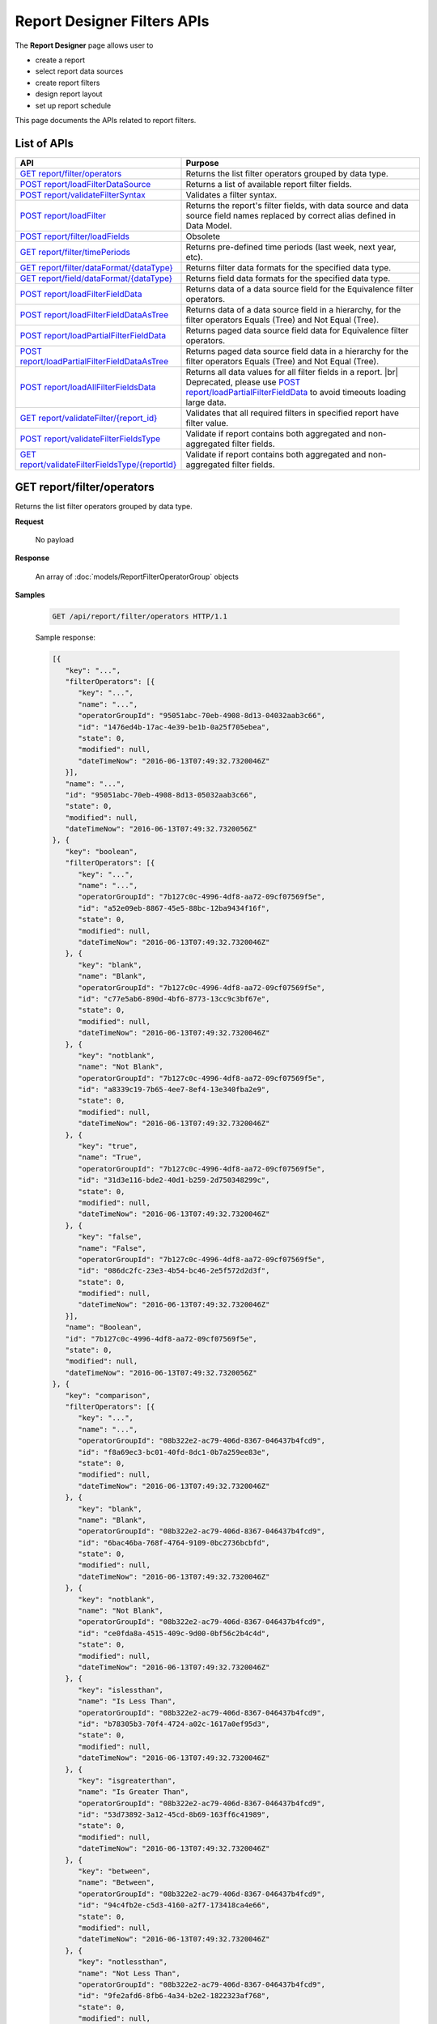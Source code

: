 

============================
Report Designer Filters APIs
============================

The **Report Designer** page allows user to

-  create a report
-  select report data sources
-  create report filters
-  design report layout
-  set up report schedule

This page documents the APIs related to report filters.

List of APIs
------------

.. list-table::
   :class: apitable
   :widths: 35 65
   :header-rows: 1

   * - API
     - Purpose
   * - `GET report/filter/operators`_
     - Returns the list filter operators grouped by data type.
   * - `POST report/loadFilterDataSource`_
     - Returns a list of available report filter fields.
   * - `POST report/validateFilterSyntax`_
     - Validates a filter syntax.
   * - `POST report/loadFilter`_
     - Returns the report's filter fields, with data source and data source field names replaced by correct alias defined in Data Model.
   * - `POST report/filter/loadFields`_
     - Obsolete
   * - `GET report/filter/timePeriods`_
     - Returns pre-defined time periods (last week, next year, etc).
   * - `GET report/filter/dataFormat/{dataType}`_
     - Returns filter data formats for the specified data type.
   * - `GET report/field/dataFormat/{dataType}`_
     - Returns field data formats for the specified data type.
   * - `POST report/loadFilterFieldData`_
     - Returns data of a data source field for the Equivalence filter operators.
   * - `POST report/loadFilterFieldDataAsTree`_
     - Returns data of a data source field in a hierarchy, for the filter operators Equals (Tree) and Not Equal (Tree).
   * - `POST report/loadPartialFilterFieldData`_
     - Returns paged data source field data for Equivalence filter operators.
   * - `POST report/loadPartialFilterFieldDataAsTree`_
     - Returns paged data source field data in a hierarchy for the filter operators Equals (Tree) and Not Equal (Tree).
   * - `POST report/loadAllFilterFieldsData`_
     - Returns all data values for all filter fields in a report. |br|
       Deprecated, please use `POST report/loadPartialFilterFieldData`_ to avoid timeouts loading large data.
   * - `GET report/validateFilter/{report_id}`_
     - Validates that all required filters in specified report have filter value.
   * - `POST report/validateFilterFieldsType`_
     - Validate if report contains both aggregated and non-aggregated filter fields.

       .. versionadded :: 2.5.0
   * - `GET report/validateFilterFieldsType/{reportId}`_
     - Validate if report contains both aggregated and non-aggregated filter fields.

       .. versionadded :: 2.5.0
.. _GET_report/filter/operators:

GET report/filter/operators
------------------------------------------------

Returns the list filter operators grouped by data type.

**Request**

    No payload

**Response**

    An array of :doc:`models/ReportFilterOperatorGroup` objects

**Samples**

   .. code-block:: http

      GET /api/report/filter/operators HTTP/1.1

   .. container:: toggle

      .. container:: header

         Sample response:

      .. code-block:: json

         [{
            "key": "...",
            "filterOperators": [{
               "key": "...",
               "name": "...",
               "operatorGroupId": "95051abc-70eb-4908-8d13-04032aab3c66",
               "id": "1476ed4b-17ac-4e39-be1b-0a25f705ebea",
               "state": 0,
               "modified": null,
               "dateTimeNow": "2016-06-13T07:49:32.7320046Z"
            }],
            "name": "...",
            "id": "95051abc-70eb-4908-8d13-05032aab3c66",
            "state": 0,
            "modified": null,
            "dateTimeNow": "2016-06-13T07:49:32.7320056Z"
         }, {
            "key": "boolean",
            "filterOperators": [{
               "key": "...",
               "name": "...",
               "operatorGroupId": "7b127c0c-4996-4df8-aa72-09cf07569f5e",
               "id": "a52e09eb-8867-45e5-88bc-12ba9434f16f",
               "state": 0,
               "modified": null,
               "dateTimeNow": "2016-06-13T07:49:32.7320046Z"
            }, {
               "key": "blank",
               "name": "Blank",
               "operatorGroupId": "7b127c0c-4996-4df8-aa72-09cf07569f5e",
               "id": "c77e5ab6-890d-4bf6-8773-13cc9c3bf67e",
               "state": 0,
               "modified": null,
               "dateTimeNow": "2016-06-13T07:49:32.7320046Z"
            }, {
               "key": "notblank",
               "name": "Not Blank",
               "operatorGroupId": "7b127c0c-4996-4df8-aa72-09cf07569f5e",
               "id": "a8339c19-7b65-4ee7-8ef4-13e340fba2e9",
               "state": 0,
               "modified": null,
               "dateTimeNow": "2016-06-13T07:49:32.7320046Z"
            }, {
               "key": "true",
               "name": "True",
               "operatorGroupId": "7b127c0c-4996-4df8-aa72-09cf07569f5e",
               "id": "31d3e116-bde2-40d1-b259-2d750348299c",
               "state": 0,
               "modified": null,
               "dateTimeNow": "2016-06-13T07:49:32.7320046Z"
            }, {
               "key": "false",
               "name": "False",
               "operatorGroupId": "7b127c0c-4996-4df8-aa72-09cf07569f5e",
               "id": "086dc2fc-23e3-4b54-bc46-2e5f572d2d3f",
               "state": 0,
               "modified": null,
               "dateTimeNow": "2016-06-13T07:49:32.7320046Z"
            }],
            "name": "Boolean",
            "id": "7b127c0c-4996-4df8-aa72-09cf07569f5e",
            "state": 0,
            "modified": null,
            "dateTimeNow": "2016-06-13T07:49:32.7320056Z"
         }, {
            "key": "comparison",
            "filterOperators": [{
               "key": "...",
               "name": "...",
               "operatorGroupId": "08b322e2-ac79-406d-8367-046437b4fcd9",
               "id": "f8a69ec3-bc01-40fd-8dc1-0b7a259ee83e",
               "state": 0,
               "modified": null,
               "dateTimeNow": "2016-06-13T07:49:32.7320046Z"
            }, {
               "key": "blank",
               "name": "Blank",
               "operatorGroupId": "08b322e2-ac79-406d-8367-046437b4fcd9",
               "id": "6bac46ba-768f-4764-9109-0bc2736bcbfd",
               "state": 0,
               "modified": null,
               "dateTimeNow": "2016-06-13T07:49:32.7320046Z"
            }, {
               "key": "notblank",
               "name": "Not Blank",
               "operatorGroupId": "08b322e2-ac79-406d-8367-046437b4fcd9",
               "id": "ce0fda8a-4515-409c-9d00-0bf56c2b4c4d",
               "state": 0,
               "modified": null,
               "dateTimeNow": "2016-06-13T07:49:32.7320046Z"
            }, {
               "key": "islessthan",
               "name": "Is Less Than",
               "operatorGroupId": "08b322e2-ac79-406d-8367-046437b4fcd9",
               "id": "b78305b3-70f4-4724-a02c-1617a0ef95d3",
               "state": 0,
               "modified": null,
               "dateTimeNow": "2016-06-13T07:49:32.7320046Z"
            }, {
               "key": "isgreaterthan",
               "name": "Is Greater Than",
               "operatorGroupId": "08b322e2-ac79-406d-8367-046437b4fcd9",
               "id": "53d73892-3a12-45cd-8b69-163ff6c41989",
               "state": 0,
               "modified": null,
               "dateTimeNow": "2016-06-13T07:49:32.7320046Z"
            }, {
               "key": "between",
               "name": "Between",
               "operatorGroupId": "08b322e2-ac79-406d-8367-046437b4fcd9",
               "id": "94c4fb2e-c5d3-4160-a2f7-173418ca4e66",
               "state": 0,
               "modified": null,
               "dateTimeNow": "2016-06-13T07:49:32.7320046Z"
            }, {
               "key": "notlessthan",
               "name": "Not Less Than",
               "operatorGroupId": "08b322e2-ac79-406d-8367-046437b4fcd9",
               "id": "9fe2afd6-8fb6-4a34-b2e2-1822323af768",
               "state": 0,
               "modified": null,
               "dateTimeNow": "2016-06-13T07:49:32.7320046Z"
            }, {
               "key": "notgreaterthan",
               "name": "Not Greater Than",
               "operatorGroupId": "08b322e2-ac79-406d-8367-046437b4fcd9",
               "id": "0526507d-901b-4d41-8c4b-1831f90b180c",
               "state": 0,
               "modified": null,
               "dateTimeNow": "2016-06-13T07:49:32.7320046Z"
            }, {
               "key": "notbetween",
               "name": "Not Between",
               "operatorGroupId": "08b322e2-ac79-406d-8367-046437b4fcd9",
               "id": "6ea8396b-49e3-4ed2-b9b6-18c1a737cffc",
               "state": 0,
               "modified": null,
               "dateTimeNow": "2016-06-13T07:49:32.7320046Z"
            }],
            "name": "Comparison",
            "id": "08b322e2-ac79-406d-8367-056437b4fcd9",
            "state": 0,
            "modified": null,
            "dateTimeNow": "2016-06-13T07:49:32.7320056Z"
         }, {
            "key": "date&time",
            "filterOperators": [{
               "key": "...",
               "name": "...",
               "operatorGroupId": "01076b28-8e77-4a54-95d8-060d142a77e6",
               "id": "27a17b83-4b6a-4700-91a7-10558ef6ab23",
               "state": 0,
               "modified": null,
               "dateTimeNow": "2016-06-13T07:49:32.7320046Z"
            }, {
               "key": "blank",
               "name": "Blank",
               "operatorGroupId": "01076b28-8e77-4a54-95d8-060d142a77e6",
               "id": "98e2ec4a-f34f-4bf1-b2b2-108fbec8fa5b",
               "state": 0,
               "modified": null,
               "dateTimeNow": "2016-06-13T07:49:32.7320046Z"
            }, {
               "key": "notblank",
               "name": "Not Blank",
               "operatorGroupId": "01076b28-8e77-4a54-95d8-060d142a77e6",
               "id": "63f26c6a-f763-4947-8517-10fd79de5e2a",
               "state": 0,
               "modified": null,
               "dateTimeNow": "2016-06-13T07:49:32.7320046Z"
            }, {
               "key": "between(calendar)",
               "name": "Between (Calendar)",
               "operatorGroupId": "01076b28-8e77-4a54-95d8-060d142a77e6",
               "id": "78376aea-4d3c-4e8d-ab97-25c6c249be62",
               "state": 0,
               "modified": null,
               "dateTimeNow": "2016-06-13T07:49:32.7320046Z"
            }, {
               "key": "notbetween(calendar)",
               "name": "Not Between (Calendar)",
               "operatorGroupId": "01076b28-8e77-4a54-95d8-060d142a77e6",
               "id": "5522a5d7-0456-432b-b1fb-02a4283baa3d",
               "state": 0,
               "modified": null,
               "dateTimeNow": "2016-06-13T07:49:32.7320046Z"
            }, {
               "key": "equals(calendar)",
               "name": "Equals (Calendar)",
               "operatorGroupId": "01076b28-8e77-4a54-95d8-060d142a77e6",
               "id": "cb64b1fd-6dec-4b18-b348-02b5b984e6c6",
               "state": 0,
               "modified": null,
               "dateTimeNow": "2016-06-13T07:49:32.7320046Z"
            }, {
               "key": "notequal(calendar)",
               "name": "Not Equal (Calendar)",
               "operatorGroupId": "01076b28-8e77-4a54-95d8-060d142a77e6",
               "id": "4d68d4a2-05ac-4f24-8496-02c1cfe75460",
               "state": 0,
               "modified": null,
               "dateTimeNow": "2016-06-13T07:49:32.7320046Z"
            }, {
               "key": "intimeperiod",
               "name": "In Time Period",
               "operatorGroupId": "01076b28-8e77-4a54-95d8-060d142a77e6",
               "id": "f6b2f9d3-464d-4399-bfd2-265009d3fcf1",
               "state": 0,
               "modified": null,
               "dateTimeNow": "2016-06-13T07:49:32.7320046Z"
            }, {
               "key": "lessthandaysold",
               "name": "Less Than Days Old",
               "operatorGroupId": "01076b28-8e77-4a54-95d8-060d142a77e6",
               "id": "05f7ea30-001d-4779-ad3b-2732ed97d61e",
               "state": 0,
               "modified": null,
               "dateTimeNow": "2016-06-13T07:49:32.7320046Z"
            }, {
               "key": "greaterthandaysold",
               "name": "Greater Than Days Old",
               "operatorGroupId": "01076b28-8e77-4a54-95d8-060d142a77e6",
               "id": "1c6b9fbd-6377-4c8b-9acc-286ff0e853c5",
               "state": 0,
               "modified": null,
               "dateTimeNow": "2016-06-13T07:49:32.7320046Z"
            }, {
               "key": "equalsdaysold",
               "name": "Equals Days Old",
               "operatorGroupId": "01076b28-8e77-4a54-95d8-060d142a77e6",
               "id": "a8d45242-f5f0-4839-ae98-287ddc178c96",
               "state": 0,
               "modified": null,
               "dateTimeNow": "2016-06-13T07:49:32.7320046Z"
            }],
            "name": "Date & Time",
            "id": "01076b28-8e77-4a54-95d8-060d142a77e6",
            "state": 0,
            "modified": null,
            "dateTimeNow": "2016-06-13T07:49:32.7320056Z"
         }, {
            "key": "equivalence",
            "filterOperators": [{
               "key": "...",
               "name": "...",
               "operatorGroupId": "e023c1f4-42b3-469b-a8d9-04684feeb4ed",
               "id": "0f043b65-e45d-4c22-9634-0da9e96493bc",
               "state": 0,
               "modified": null,
               "dateTimeNow": "2016-06-13T07:49:32.7320046Z"
            }, {
               "key": "blank",
               "name": "Blank",
               "operatorGroupId": "e023c1f4-42b3-469b-a8d9-04684feeb4ed",
               "id": "d7096bd5-09e5-433d-924e-0e038bdc81fb",
               "state": 0,
               "modified": null,
               "dateTimeNow": "2016-06-13T07:49:32.7320046Z"
            }, {
               "key": "notblank",
               "name": "Not Blank",
               "operatorGroupId": "e023c1f4-42b3-469b-a8d9-04684feeb4ed",
               "id": "85252e31-7588-438f-85ff-0e0e9c16df8d",
               "state": 0,
               "modified": null,
               "dateTimeNow": "2016-06-13T07:49:32.7320046Z"
            }, {
               "key": "equals(manualentry)",
               "name": "Equals (Manual Entry)",
               "operatorGroupId": "e023c1f4-42b3-469b-a8d9-04684feeb4ed",
               "id": "737307d1-1e5f-407f-889f-1b3c9a66dd6f",
               "state": 0,
               "modified": null,
               "dateTimeNow": "2016-06-13T07:49:32.7320046Z"
            }, {
               "key": "equals(selection)",
               "name": "Equals (Selection)",
               "operatorGroupId": "e023c1f4-42b3-469b-a8d9-04684feeb4ed",
               "id": "042a04a3-dfe1-4ef9-bd27-1b657886f02e",
               "state": 0,
               "modified": null,
               "dateTimeNow": "2016-06-13T07:49:32.7320046Z"
            }, {
               "key": "equals(popup)",
               "name": "Equals (Popup)",
               "operatorGroupId": "e023c1f4-42b3-469b-a8d9-04684feeb4ed",
               "id": "bb2f8e2d-753e-4fc9-9646-1b977a043b9a",
               "state": 0,
               "modified": null,
               "dateTimeNow": "2016-06-13T07:49:32.7320046Z"
            }, {
               "key": "equals(tree)",
               "name": "Equals (Tree)",
               "operatorGroupId": "e023c1f4-42b3-469b-a8d9-04684feeb4ed",
               "id": "003c0e13-cc3c-412f-8fee-1cf21aa51e31",
               "state": 0,
               "modified": null,
               "dateTimeNow": "2016-06-13T07:49:32.7320046Z"
            }, {
               "key": "equals(checkbox)",
               "name": "Equals (Checkbox)",
               "operatorGroupId": "e023c1f4-42b3-469b-a8d9-04684feeb4ed",
               "id": "5ce630bc-6615-42c4-b11e-1d09c651eaae",
               "state": 0,
               "modified": null,
               "dateTimeNow": "2016-06-13T07:49:32.7320046Z"
            }, {
               "key": "notequal(manualentry)",
               "name": "Not Equal (Manual Entry)",
               "operatorGroupId": "e023c1f4-42b3-469b-a8d9-04684feeb4ed",
               "id": "78ba4663-e8a4-407f-bab2-1dc014a4df56",
               "state": 0,
               "modified": null,
               "dateTimeNow": "2016-06-13T07:49:32.7320046Z"
            }, {
               "key": "notequal(selection)",
               "name": "Not Equal (Selection)",
               "operatorGroupId": "e023c1f4-42b3-469b-a8d9-04684feeb4ed",
               "id": "75fcf433-81f2-4767-94b7-1e4257b826c4",
               "state": 0,
               "modified": null,
               "dateTimeNow": "2016-06-13T07:49:32.7320046Z"
            }, {
               "key": "notequal(popup)",
               "name": "Not Equal (Popup)",
               "operatorGroupId": "e023c1f4-42b3-469b-a8d9-04684feeb4ed",
               "id": "5cdacf39-8eed-4ed3-8684-1e4461e85e1b",
               "state": 0,
               "modified": null,
               "dateTimeNow": "2016-06-13T07:49:32.7320046Z"
            }, {
               "key": "notequal(checkbox)",
               "name": "Not Equal (Checkbox)",
               "operatorGroupId": "e023c1f4-42b3-469b-a8d9-04684feeb4ed",
               "id": "de9ab97b-4e57-4c8c-8415-1e5030415b50",
               "state": 0,
               "modified": null,
               "dateTimeNow": "2016-06-13T07:49:32.7320046Z"
            }, {
               "key": "notequal(tree)",
               "name": "Not Equal (Tree)",
               "operatorGroupId": "e023c1f4-42b3-469b-a8d9-04684feeb4ed",
               "id": "6bc89182-aa4c-4fa5-b151-208af7e8cd59",
               "state": 0,
               "modified": null,
               "dateTimeNow": "2016-06-13T07:49:32.7320046Z"
            }],
            "name": "Equivalence",
            "id": "e023c1f4-42b3-469b-a8d9-05684feeb4ed",
            "state": 0,
            "modified": null,
            "dateTimeNow": "2016-06-13T07:49:32.7320056Z"
         }, {
            "key": "fieldcomparison",
            "filterOperators": [{
               "key": "...",
               "name": "...",
               "operatorGroupId": "6938e8a8-c810-4044-be0b-05709faa4734",
               "id": "444b32e1-5ba5-4829-a8dc-0e3a0e6a69f3",
               "state": 0,
               "modified": null,
               "dateTimeNow": "2016-06-13T07:49:32.7320046Z"
            }, {
               "key": "blank",
               "name": "Blank",
               "operatorGroupId": "6938e8a8-c810-4044-be0b-05709faa4734",
               "id": "83849954-987f-4213-b5b3-0febf0251d5c",
               "state": 0,
               "modified": null,
               "dateTimeNow": "2016-06-13T07:49:32.7320046Z"
            }, {
               "key": "notblank",
               "name": "Not Blank",
               "operatorGroupId": "6938e8a8-c810-4044-be0b-05709faa4734",
               "id": "38a333fb-39cf-424c-bbaf-1043600ca055",
               "state": 0,
               "modified": null,
               "dateTimeNow": "2016-06-13T07:49:32.7320046Z"
            }, {
               "key": "islessthan(field)",
               "name": "Is Less Than (Field)",
               "operatorGroupId": "6938e8a8-c810-4044-be0b-05709faa4734",
               "id": "c506759f-c000-46c3-a35a-21b7d5bbd447",
               "state": 0,
               "modified": null,
               "dateTimeNow": "2016-06-13T07:49:32.7320046Z"
            }, {
               "key": "isgreaterthan(field)",
               "name": "Is Greater Than (Field)",
               "operatorGroupId": "6938e8a8-c810-4044-be0b-05709faa4734",
               "id": "de669d47-d040-494c-91d9-21df45009964",
               "state": 0,
               "modified": null,
               "dateTimeNow": "2016-06-13T07:49:32.7320046Z"
            }, {
               "key": "equals(field)",
               "name": "Equals (Field)",
               "operatorGroupId": "6938e8a8-c810-4044-be0b-05709faa4734",
               "id": "ecd32d5d-32ce-493e-8f9f-225647357325",
               "state": 0,
               "modified": null,
               "dateTimeNow": "2016-06-13T07:49:32.7320046Z"
            }, {
               "key": "notequal(field)",
               "name": "Not Equal (Field)",
               "operatorGroupId": "6938e8a8-c810-4044-be0b-05709faa4734",
               "id": "1e9fbb61-8a77-48a6-b95e-2357646360a5",
               "state": 0,
               "modified": null,
               "dateTimeNow": "2016-06-13T07:49:32.7320046Z"
            }],
            "name": "Field Comparison",
            "id": "6938e8a8-c810-4054-be0b-05709faa4734",
            "state": 0,
            "modified": null,
            "dateTimeNow": "2016-06-13T07:49:32.7320056Z"
         }, {
            "key": "string",
            "filterOperators": [{
               "key": "...",
               "name": "...",
               "operatorGroupId": "c1b10232-6c6f-4bd5-91a1-09317a2b2e67",
               "id": "97040a0e-7c33-4088-90ac-1146428428df",
               "state": 0,
               "modified": null,
               "dateTimeNow": "2016-06-13T07:49:32.7320046Z"
            }, {
               "key": "blank",
               "name": "Blank",
               "operatorGroupId": "c1b10232-6c6f-4bd5-91a1-09317a2b2e67",
               "id": "c16bc286-3238-4a36-85e5-123eb989bee8",
               "state": 0,
               "modified": null,
               "dateTimeNow": "2016-06-13T07:49:32.7320046Z"
            }, {
               "key": "notblank",
               "name": "Not Blank",
               "operatorGroupId": "c1b10232-6c6f-4bd5-91a1-09317a2b2e67",
               "id": "966019de-d541-4ee4-9235-125732abb75a",
               "state": 0,
               "modified": null,
               "dateTimeNow": "2016-06-13T07:49:32.7320046Z"
            }, {
               "key": "like",
               "name": "Like",
               "operatorGroupId": "c1b10232-6c6f-4bd5-91a1-09317a2b2e67",
               "id": "3396325a-4233-4180-8513-2bb991627800",
               "state": 0,
               "modified": null,
               "dateTimeNow": "2016-06-13T07:49:32.7320046Z"
            }, {
               "key": "beginswith",
               "name": "Begins With",
               "operatorGroupId": "c1b10232-6c6f-4bd5-91a1-09317a2b2e67",
               "id": "0ac3a76f-cf80-4cd7-8cfd-2c74fadb330a",
               "state": 0,
               "modified": null,
               "dateTimeNow": "2016-06-13T07:49:32.7320046Z"
            }, {
               "key": "endswith",
               "name": "Ends With",
               "operatorGroupId": "c1b10232-6c6f-4bd5-91a1-09317a2b2e67",
               "id": "09b9b1ba-21c5-4f05-808c-2cae6cca56d9",
               "state": 0,
               "modified": null,
               "dateTimeNow": "2016-06-13T07:49:32.7320046Z"
            }, {
               "key": "notlike",
               "name": "Not Like",
               "operatorGroupId": "c1b10232-6c6f-4bd5-91a1-09317a2b2e67",
               "id": "30dd377c-5217-4665-8896-2d61efc73cfc",
               "state": 0,
               "modified": null,
               "dateTimeNow": "2016-06-13T07:49:32.7320046Z"
            }],
            "name": "String",
            "id": "c1b10232-6c6f-4bd5-91a1-09317a2b2e67",
            "state": 0,
            "modified": null,
            "dateTimeNow": "2016-06-13T07:49:32.7320056Z"
         }]



POST report/loadFilterDataSource
------------------------------------------------

Returns a list of available report filter fields.

**Request**

   Payload: a :doc:`models/ReportSavingParameter` object, with either:

   *  **reportKey** field populated - for an existing/draft report.
   *  **reportKey** empty and **reportDataSource**.\ **querySourceId** populated - for a new report.

**Response**

    An array of :doc:`models/ReportFilterField` objects

**Samples**

   .. code-block:: http

      POST /api/report/loadFilterDataSource HTTP/1.1

   Request payload for a draft report::

      {
         "reportKey":{"key":"b95d2611-10c5-4808-aa68-9db2ccc719ff"}
      }

   Sample response::

      [
         {
            "connectionName": "MSSQL",
            "querySourceCategoryName": "dbo",
            "sourceFieldName": "CategoryID",
            "sourceFieldVisible": true,
            "sourceFieldFilterable": true,
            "sourceDataObjectName": "Categories",
            "sourceDataObjectFullName": null,
            "dataType": "Numeric",
            "isParameter": false,
            "isCalculated": false,
            "calculatedTree": null,
            "compareFieldCalculatedTree": null,
            "compareValueCalculatedTree": null,
            "compareField": null,
            "selected": false,
            "dataFormat": null,
            "reportId": null,
            "useMappedFieldAlias": false,
            "uniqueId": null,
            "comparisionValue": null,
            "inTimePeriodType": null,
            "valueInTimePeriod": null,
            "hasModifiedCalculatedTree": false,
            "isHiddenFilter": false,
            "isInheritableFilter": false,
            "operatorName": null,
            "filterId": "00000000-0000-0000-0000-000000000000",
            "reportFieldAlias": null,
            "reportPartTitle": null,
            "querySourceFieldId": "1c21c9b2-cc58-4181-89b5-76740bf04c64",
            "querySourceType": "Table",
            "querySourceId": "8ea14631-ce4f-4546-a6e9-04094c69d4af",
            "relationshipId": null,
            "alias": null,
            "position": 0,
            "visible": true,
            "required": false,
            "cascading": true,
            "operatorId": null,
            "operatorSetting": null,
            "value": null,
            "dataFormatId": null,
            "sortType": "Unsorted",
            "fontFamily": null,
            "fontSize": 0,
            "textColor": null,
            "backgroundColor": null,
            "fontBold": false,
            "fontItalic": false,
            "fontUnderline": false,
            "querySourceUniqueName": null,
            "querySourceFieldName": null,
            "comparisonFieldUniqueName": null,
            "isNegative": false,
            "id": "00000000-0000-0000-0000-000000000000",
            "state": 0,
            "deleted": false,
            "inserted": true,
            "version": null,
            "created": null,
            "createdBy": null,
            "modified": null,
            "modifiedBy": null
         },
         {
            "connectionName": "MSSQL",
            "querySourceCategoryName": "dbo",
            "sourceFieldName": "CategoryName",
            "sourceFieldVisible": true,
            "sourceFieldFilterable": true,
            "sourceDataObjectName": "Categories",
            "sourceDataObjectFullName": null,
            "dataType": "Text",
            "isParameter": false,
            "isCalculated": false,
            "calculatedTree": null,
            "compareFieldCalculatedTree": null,
            "compareValueCalculatedTree": null,
            "compareField": null,
            "selected": false,
            "dataFormat": null,
            "reportId": null,
            "useMappedFieldAlias": false,
            "uniqueId": null,
            "comparisionValue": null,
            "inTimePeriodType": null,
            "valueInTimePeriod": null,
            "hasModifiedCalculatedTree": false,
            "isHiddenFilter": false,
            "isInheritableFilter": false,
            "operatorName": null,
            "filterId": "00000000-0000-0000-0000-000000000000",
            "reportFieldAlias": null,
            "reportPartTitle": null,
            "querySourceFieldId": "8a628514-1024-4051-92a8-33752b79d58b",
            "querySourceType": "Table",
            "querySourceId": "8ea14631-ce4f-4546-a6e9-04094c69d4af",
            "relationshipId": null,
            "alias": null,
            "position": 0,
            "visible": true,
            "required": false,
            "cascading": true,
            "operatorId": null,
            "operatorSetting": null,
            "value": null,
            "dataFormatId": null,
            "sortType": "Unsorted",
            "fontFamily": null,
            "fontSize": 0,
            "textColor": null,
            "backgroundColor": null,
            "fontBold": false,
            "fontItalic": false,
            "fontUnderline": false,
            "querySourceUniqueName": null,
            "querySourceFieldName": null,
            "comparisonFieldUniqueName": null,
            "isNegative": false,
            "id": "00000000-0000-0000-0000-000000000000",
            "state": 0,
            "deleted": false,
            "inserted": true,
            "version": null,
            "created": null,
            "createdBy": null,
            "modified": null,
            "modifiedBy": null
         }
      ]

   Request payload for a new report::

      {
         "reportKey": {
            "key": null,
            "modified": null,
            "tenantId": null
         },
         "report": {
            "reportDataSource": [
               {
                  "querySourceId": "8ea14631-ce4f-4546-a6e9-04094c69d4af",
                  "querySourceName": "Categories"
               },
               {
                  "querySourceId": "9338a5fd-336b-4fdf-a9c5-dfe9e66b5be2",
                  "querySourceName": "Products"
               }
            ]
         }
      }

   Sample response is similar to above.

       

POST report/validateFilterSyntax
------------------------------------------------

Validates a filter syntax.

**Request**

    Payload: a :doc:`models/FilterSyntax` object

**Response**

    An :doc:`models/OperationResult` object, with the **success** field true if the syntax is valid

**Samples**

   .. code-block:: http

      POST /api/report/validateFilterSyntax HTTP/1.1

   Request payload::

      {
        "availableFilter" : [1, 2, 3, 4],
        "syntax" : "(1 OR 2) AND (3 OR 4)"
      }

   Sample response::

      {
        "success" : true,
        "messages" : null
      }


POST report/loadFilter
------------------------------------------------

Returns the report's filter fields, with data source and data source field names replaced by correct alias defined in Data Model.

**Request**

    Payload: a :doc:`models/ReportFilterParameter` object

**Response**

    A :doc:`models/ReportFilterSetting` object

**Samples**

   .. code-block:: http

      POST /api/report/loadFilter HTTP/1.1

   Request payload::

      {
         "reportKey":{"key":"d5771750-9cec-4ef8-b3c0-ff62d12a4e1f"}
      }

   Response::

      {
        "filterFields" : [{
              "connectionName" : "Northwind",
              "querySourceCategoryName" : "dbo",
              "sourceFieldName" : "",
              "sourceFieldVisible" : true,
              "sourceFieldFilterable" : true,
              "sourceDataObjectName" : "Orders",
              "sourceDataObjectFullName" : "Northwind.dbo.Orders",
              "dataType" : "Money",
              "isParameter" : false,
              "calculatedTree" : null,
              "selected" : false,
              "filterId" : "e4bf0bd8-6fd8-47f0-8b50-580455c371da",
              "reportFieldAlias" : null,
              "querySourceFieldId" : "8c3a5156-b571-4232-9577-3d4ea247c022",
              "querySourceType" : "Table",
              "querySourceId" : "04067f51-5551-4f22-a760-ad4f804de79c",
              "relationshipId" : "00000000-0000-0000-0000-000000000000",
              "alias" : "Freight",
              "position" : 1,
              "visible" : false,
              "required" : false,
              "cascading" : true,
              "operatorId" : "53d73892-3a12-45cd-8b69-163ff6c41989",
              "operatorSetting" : null,
              "value" : "100",
              "dataFormatId" : "00000000-0000-0000-0000-000000000000",
              "sortType" : "Unsorted",
              "fontFamily" : null,
              "fontSize" : 0,
              "textColor" : null,
              "backgroundColor" : null,
              "fontBold" : false,
              "fontItalic" : false,
              "fontUnderline" : false,
              "id" : "8e5e49e5-0a5a-49c5-94f7-7126d9b913dc",
              "state" : 0,
              "version" : null,
              "created" : null,
              "createdBy" : null,
              "modified" : null,
              "modifiedBy" : null
           }
        ],
        "logic" : "",
        "visible" : false,
        "reportId" : "d5771750-9cec-4ef8-b3c0-ff62d12a4e1f",
        "id" : "e4bf0bd8-6fd8-47f0-8b50-580555c371da",
        "state" : 0,
        "version" : null,
        "created" : null,
        "createdBy" : null,
        "modified" : null,
        "modifiedBy" : null
      }

POST report/filter/loadFields
-----------------------------------------


**Request**

    Payload: a :doc:`models/ReportFilterParameter` object.

**Response**

    An array of :doc:`models/ReportFilterField` object

**Samples**

   .. code-block:: http

      POST /api/report/filter/loadFields HTTP/1.1

   Sample Request Payload::

      {
         "reportKey":{"key":"5447a5c1-a0c8-4bf6-bd68-f09234ba5e84"},
         "filterId" : "021c76a2-b108-4dd3-962c-4d5d2d1b22fe",
         "fieldId" : "4f43a428-6e23-42c9-bb51-ab19f7966943"
      }

   Sample Response::

      {
         "connectionName": null,
         "querySourceCategoryName": null,
         "sourceFieldName": "ShipperID",
         "sourceFieldVisible": false,
         "sourceFieldFilterable": false,
         "sourceDataObjectName": "Shippers",
         "sourceDataObjectFullName": "SQL-Northwind.dbo.Shippers",
         "dataType": null,
         "isParameter": false,
         "isCalculated": false,
         "calculatedTree": null,
         "compareFieldCalculatedTree": null,
         "compareValueCalculatedTree": null,
         "compareField": null,
         "selected": false,
         "dataFormat": null,
         "reportId": null,
         "useMappedFieldAlias": false,
         "uniqueId": null,
         "comparisionValue": null,
         "inTimePeriodType": null,
         "valueInTimePeriod": null,
         "hasModifiedCalculatedTree": false,
         "isHiddenFilter": false,
         "isInheritableFilter": false,
         "operatorName": null,
         "type": 0,
         "isRunningField": false,
         "isDrillDown": false,
         "filterId": "021c76a2-b108-4dd3-962c-4d5d2d1b22fe",
         "reportFieldAlias": null,
         "reportPartTitle": null,
         "querySourceFieldId": "d5a8a521-6832-4973-8b2c-3360dc52814c",
         "querySourceType": "Table",
         "querySourceId": null,
         "relationshipId": null,
         "alias": "ShipperID",
         "position": 1,
         "visible": true,
         "required": false,
         "cascading": true,
         "operatorId": "737307d1-1e5f-407f-889f-1b3c9a66dd6f",
         "operatorSetting": null,
         "value": "",
         "dataFormatId": null,
         "sortType": "ASC",
         "fontFamily": "Roboto",
         "fontSize": 14,
         "textColor": "#000",
         "backgroundColor": "#fff",
         "fontBold": false,
         "fontItalic": false,
         "fontUnderline": false,
         "querySourceUniqueName": "[con;#0].[cat;#0].[Shippers]",
         "querySourceFieldName": "ShipperID",
         "comparisonFieldUniqueName": "",
         "isNegative": false,
         "id": "4f43a428-6e23-42c9-bb51-ab19f7966943",
         "state": 0,
         "deleted": false,
         "inserted": true,
         "version": 1,
         "created": "2017-09-28T07:49:39.2630000+07:00",
         "createdBy": "System5 Admin5",
         "modified": "2017-09-28T07:49:39.2630000+07:00",
         "modifiedBy": "System5 Admin5"
      }


GET report/filter/timePeriods
------------------------------------------------

Returns pre-defined time periods (last week, next year, etc).

This API also returns custom time periods if available (see :ref:`POST_report/timePeriod` and IAdHocExtension's :ref:`CustomTimePeriod`).

**Request**

    No payload

**Response**

    An array of :doc:`models/TimePeriod` object

**Samples**

   .. code-block:: http

      GET /api/report/filter/timePeriods HTTP/1.1

   .. container:: toggle

      .. container:: header

         Sample response:

      .. code-block:: json

         [
            {
               "name": "In the Future",
               "type": "Long-term Period",
               "value": "",
               "isCustomFilter": false,
               "customId": "b8ef8ad0-7a90-4f70-b3f3-52cbaf518335",
               "id": "b8ef8ad0-7a90-4f70-b3f3-52cbaf518335",
               "state": 0,
               "deleted": false,
               "inserted": true,
               "version": null,
               "created": null,
               "createdBy": null,
               "modified": null,
               "modifiedBy": null
            },
            {
               "name": "In the Past",
               "type": "Long-term Period",
               "value": "",
               "isCustomFilter": false,
               "customId": "dae256be-21d4-45c1-8d34-52cf05ba7cf5",
               "id": "dae256be-21d4-45c1-8d34-52cf05ba7cf5",
               "state": 0,
               "deleted": false,
               "inserted": true,
               "version": null,
               "created": null,
               "createdBy": null,
               "modified": null,
               "modifiedBy": null
            },
            {
               "name": "Current Fiscal Year",
               "type": "Fiscal Year",
               "value": "0",
               "isCustomFilter": false,
               "customId": "1559a72d-22a1-4c8e-b3b4-53414e5b7ff5",
               "id": "1559a72d-22a1-4c8e-b3b4-53414e5b7ff5",
               "state": 0,
               "deleted": false,
               "inserted": true,
               "version": null,
               "created": null,
               "createdBy": null,
               "modified": null,
               "modifiedBy": null
            },
            {
               "name": "Previous Fiscal Year",
               "type": "Fiscal Year",
               "value": "-1",
               "isCustomFilter": false,
               "customId": "4c35be45-4b5e-4fc2-931f-53acf34bf7dd",
               "id": "4c35be45-4b5e-4fc2-931f-53acf34bf7dd",
               "state": 0,
               "deleted": false,
               "inserted": true,
               "version": null,
               "created": null,
               "createdBy": null,
               "modified": null,
               "modifiedBy": null
            },
            {
               "name": "Next Fiscal Year",
               "type": "Fiscal Year",
               "value": "1",
               "isCustomFilter": false,
               "customId": "7aad066f-fbcc-4494-9343-54a803244fa0",
               "id": "7aad066f-fbcc-4494-9343-54a803244fa0",
               "state": 0,
               "deleted": false,
               "inserted": true,
               "version": null,
               "created": null,
               "createdBy": null,
               "modified": null,
               "modifiedBy": null
            },
            {
               "name": "Current and Previous Fiscal Year",
               "type": "Fiscal Year",
               "value": "0&-1",
               "isCustomFilter": false,
               "customId": "6bc051a5-85a1-401e-b5bb-55480ec6485e",
               "id": "6bc051a5-85a1-401e-b5bb-55480ec6485e",
               "state": 0,
               "deleted": false,
               "inserted": true,
               "version": null,
               "created": null,
               "createdBy": null,
               "modified": null,
               "modifiedBy": null
            },
            {
               "name": "Current and Next Fiscal Year",
               "type": "Fiscal Year",
               "value": "0&1",
               "isCustomFilter": false,
               "customId": "f1e19c1e-0970-4b3a-b1fa-5561efc783e5",
               "id": "f1e19c1e-0970-4b3a-b1fa-5561efc783e5",
               "state": 0,
               "deleted": false,
               "inserted": true,
               "version": null,
               "created": null,
               "createdBy": null,
               "modified": null,
               "modifiedBy": null
            },
            {
               "name": "Current Fiscal Quarter",
               "type": "Fiscal Quarter",
               "value": "0",
               "isCustomFilter": false,
               "customId": "52cc45ab-3d7c-4814-a237-55d43b41b385",
               "id": "52cc45ab-3d7c-4814-a237-55d43b41b385",
               "state": 0,
               "deleted": false,
               "inserted": true,
               "version": null,
               "created": null,
               "createdBy": null,
               "modified": null,
               "modifiedBy": null
            },
            {
               "name": "Current and Next Fiscal Quarter",
               "type": "Fiscal Quarter",
               "value": "0&1",
               "isCustomFilter": false,
               "customId": "f64ee3b3-0f5d-4ac4-a0db-561cfed6d00c",
               "id": "f64ee3b3-0f5d-4ac4-a0db-561cfed6d00c",
               "state": 0,
               "deleted": false,
               "inserted": true,
               "version": null,
               "created": null,
               "createdBy": null,
               "modified": null,
               "modifiedBy": null
            },
            {
               "name": "Current and Previous Fiscal Quarter",
               "type": "Fiscal Quarter",
               "value": "0&-1",
               "isCustomFilter": false,
               "customId": "4a689982-d21e-41a8-9ee6-565b6e23985a",
               "id": "4a689982-d21e-41a8-9ee6-565b6e23985a",
               "state": 0,
               "deleted": false,
               "inserted": true,
               "version": null,
               "created": null,
               "createdBy": null,
               "modified": null,
               "modifiedBy": null
            },
            {
               "name": "Next Fiscal Quarter",
               "type": "Fiscal Quarter",
               "value": "1",
               "isCustomFilter": false,
               "customId": "eaae70a0-ce64-45df-9a43-5737bb110bd4",
               "id": "eaae70a0-ce64-45df-9a43-5737bb110bd4",
               "state": 0,
               "deleted": false,
               "inserted": true,
               "version": null,
               "created": null,
               "createdBy": null,
               "modified": null,
               "modifiedBy": null
            },
            {
               "name": "Previous Fiscal Quarter",
               "type": "Fiscal Quarter",
               "value": "-1",
               "isCustomFilter": false,
               "customId": "35e57b59-a63b-47bb-80d8-574b9e7fd4b0",
               "id": "35e57b59-a63b-47bb-80d8-574b9e7fd4b0",
               "state": 0,
               "deleted": false,
               "inserted": true,
               "version": null,
               "created": null,
               "createdBy": null,
               "modified": null,
               "modifiedBy": null
            },
            {
               "name": "Current & Next 3 Fiscal Quarter",
               "type": "Fiscal Quarter",
               "value": "0&1&2&3",
               "isCustomFilter": false,
               "customId": "d41cf2a0-41ec-4e62-a9bd-57916b9ea6bc",
               "id": "d41cf2a0-41ec-4e62-a9bd-57916b9ea6bc",
               "state": 0,
               "deleted": false,
               "inserted": true,
               "version": null,
               "created": null,
               "createdBy": null,
               "modified": null,
               "modifiedBy": null
            },
            {
               "name": "Current Year",
               "type": "Calendar Year",
               "value": "0",
               "isCustomFilter": false,
               "customId": "fa1b763b-206f-42f7-a99b-597d7c97582e",
               "id": "fa1b763b-206f-42f7-a99b-597d7c97582e",
               "state": 0,
               "deleted": false,
               "inserted": true,
               "version": null,
               "created": null,
               "createdBy": null,
               "modified": null,
               "modifiedBy": null
            },
            {
               "name": "Previous Year",
               "type": "Calendar Year",
               "value": "-1",
               "isCustomFilter": false,
               "customId": "eedd820b-3a54-47a1-8c6e-59fc077464dd",
               "id": "eedd820b-3a54-47a1-8c6e-59fc077464dd",
               "state": 0,
               "deleted": false,
               "inserted": true,
               "version": null,
               "created": null,
               "createdBy": null,
               "modified": null,
               "modifiedBy": null
            },
            {
               "name": "Current Calendar Quarter",
               "type": "Calendar Quarter",
               "value": "0",
               "isCustomFilter": false,
               "customId": "bfd892b0-f905-48e1-9766-5a894da73115",
               "id": "bfd892b0-f905-48e1-9766-5a894da73115",
               "state": 0,
               "deleted": false,
               "inserted": true,
               "version": null,
               "created": null,
               "createdBy": null,
               "modified": null,
               "modifiedBy": null
            },
            {
               "name": "Current & Next Calendar Quarter",
               "type": "Calendar Quarter",
               "value": "0&1",
               "isCustomFilter": false,
               "customId": "ebe01191-9c66-4324-9fc2-5aa7497ba130",
               "id": "ebe01191-9c66-4324-9fc2-5aa7497ba130",
               "state": 0,
               "deleted": false,
               "inserted": true,
               "version": null,
               "created": null,
               "createdBy": null,
               "modified": null,
               "modifiedBy": null
            },
            {
               "name": "Current & Previous Calendar Quarter",
               "type": "Calendar Quarter",
               "value": "0&-1",
               "isCustomFilter": false,
               "customId": "12a7ff3a-cbe0-437b-b0f0-5bb731c69a40",
               "id": "12a7ff3a-cbe0-437b-b0f0-5bb731c69a40",
               "state": 0,
               "deleted": false,
               "inserted": true,
               "version": null,
               "created": null,
               "createdBy": null,
               "modified": null,
               "modifiedBy": null
            },
            {
               "name": "Next Calendar Quarter",
               "type": "Calendar Quarter",
               "value": "1",
               "isCustomFilter": false,
               "customId": "ad5dcad5-cf2f-4207-82f1-5bcdde289ed1",
               "id": "ad5dcad5-cf2f-4207-82f1-5bcdde289ed1",
               "state": 0,
               "deleted": false,
               "inserted": true,
               "version": null,
               "created": null,
               "createdBy": null,
               "modified": null,
               "modifiedBy": null
            },
            {
               "name": "Previous Calendar Quarter",
               "type": "Calendar Quarter",
               "value": "-1",
               "isCustomFilter": false,
               "customId": "5497b872-bf2f-4e2a-9e69-5c6b4a5917ce",
               "id": "5497b872-bf2f-4e2a-9e69-5c6b4a5917ce",
               "state": 0,
               "deleted": false,
               "inserted": true,
               "version": null,
               "created": null,
               "createdBy": null,
               "modified": null,
               "modifiedBy": null
            },
            {
               "name": "Current & Next 3 Calendar Quarter",
               "type": "Calendar Quarter",
               "value": "0&1&2&3",
               "isCustomFilter": false,
               "customId": "66716758-155f-46a2-a03d-5ca2e2d31894",
               "id": "66716758-155f-46a2-a03d-5ca2e2d31894",
               "state": 0,
               "deleted": false,
               "inserted": true,
               "version": null,
               "created": null,
               "createdBy": null,
               "modified": null,
               "modifiedBy": null
            },
            {
               "name": "Last Month",
               "type": "Calendar Month",
               "value": "-1",
               "isCustomFilter": false,
               "customId": "007f892b-1de2-4bcb-b0c4-5d0a91007a54",
               "id": "007f892b-1de2-4bcb-b0c4-5d0a91007a54",
               "state": 0,
               "deleted": false,
               "inserted": true,
               "version": null,
               "created": null,
               "createdBy": null,
               "modified": null,
               "modifiedBy": null
            },
            {
               "name": "This Month",
               "type": "Calendar Month",
               "value": "0",
               "isCustomFilter": false,
               "customId": "3a94dc2b-e390-4226-b28b-5d20cdd07d17",
               "id": "3a94dc2b-e390-4226-b28b-5d20cdd07d17",
               "state": 0,
               "deleted": false,
               "inserted": true,
               "version": null,
               "created": null,
               "createdBy": null,
               "modified": null,
               "modifiedBy": null
            },
            {
               "name": "Next Month",
               "type": "Calendar Month",
               "value": "1",
               "isCustomFilter": false,
               "customId": "39e5d006-df2b-4c53-b137-5d930a527247",
               "id": "39e5d006-df2b-4c53-b137-5d930a527247",
               "state": 0,
               "deleted": false,
               "inserted": true,
               "version": null,
               "created": null,
               "createdBy": null,
               "modified": null,
               "modifiedBy": null
            },
            {
               "name": "Current & Previous Month",
               "type": "Calendar Month",
               "value": "0&-1",
               "isCustomFilter": false,
               "customId": "115a294e-e0ed-405b-82fc-5ee4083bb7bc",
               "id": "115a294e-e0ed-405b-82fc-5ee4083bb7bc",
               "state": 0,
               "deleted": false,
               "inserted": true,
               "version": null,
               "created": null,
               "createdBy": null,
               "modified": null,
               "modifiedBy": null
            },
            {
               "name": "Current & Next Month",
               "type": "Calendar Month",
               "value": "0&1",
               "isCustomFilter": false,
               "customId": "36552d12-b977-433f-a5ed-5f052abe5d94",
               "id": "36552d12-b977-433f-a5ed-5f052abe5d94",
               "state": 0,
               "deleted": false,
               "inserted": true,
               "version": null,
               "created": null,
               "createdBy": null,
               "modified": null,
               "modifiedBy": null
            },
            {
               "name": "Last Week",
               "type": "Calendar Week",
               "value": "-1",
               "isCustomFilter": false,
               "customId": "1773cbcb-7b8b-4e08-a0dd-5f27cb0eb0d8",
               "id": "1773cbcb-7b8b-4e08-a0dd-5f27cb0eb0d8",
               "state": 0,
               "deleted": false,
               "inserted": true,
               "version": null,
               "created": null,
               "createdBy": null,
               "modified": null,
               "modifiedBy": null
            },
            {
               "name": "This Week",
               "type": "Calendar Week",
               "value": "0",
               "isCustomFilter": false,
               "customId": "de89026f-f5f2-4914-98d8-5fbb626d5ec6",
               "id": "de89026f-f5f2-4914-98d8-5fbb626d5ec6",
               "state": 0,
               "deleted": false,
               "inserted": true,
               "version": null,
               "created": null,
               "createdBy": null,
               "modified": null,
               "modifiedBy": null
            },
            {
               "name": "Next Week",
               "type": "Calendar Week",
               "value": "1",
               "isCustomFilter": false,
               "customId": "edab4b2d-86c9-415b-8c9f-60cab8356ba6",
               "id": "edab4b2d-86c9-415b-8c9f-60cab8356ba6",
               "state": 0,
               "deleted": false,
               "inserted": true,
               "version": null,
               "created": null,
               "createdBy": null,
               "modified": null,
               "modifiedBy": null
            },
            {
               "name": "Today",
               "type": "Day",
               "value": "0",
               "isCustomFilter": false,
               "customId": "607596fd-1e09-4dba-a929-611b0e729522",
               "id": "607596fd-1e09-4dba-a929-611b0e729522",
               "state": 0,
               "deleted": false,
               "inserted": true,
               "version": null,
               "created": null,
               "createdBy": null,
               "modified": null,
               "modifiedBy": null
            },
            {
               "name": "Yesterday",
               "type": "Day",
               "value": "-1",
               "isCustomFilter": false,
               "customId": "110ac414-0c3b-4b16-879e-6249bbdc7751",
               "id": "110ac414-0c3b-4b16-879e-6249bbdc7751",
               "state": 0,
               "deleted": false,
               "inserted": true,
               "version": null,
               "created": null,
               "createdBy": null,
               "modified": null,
               "modifiedBy": null
            },
            {
               "name": "Tomorrow",
               "type": "Day",
               "value": "1",
               "isCustomFilter": false,
               "customId": "fe7e33d7-3b51-4727-b759-62f891153987",
               "id": "fe7e33d7-3b51-4727-b759-62f891153987",
               "state": 0,
               "deleted": false,
               "inserted": true,
               "version": null,
               "created": null,
               "createdBy": null,
               "modified": null,
               "modifiedBy": null
            },
            {
               "name": "Last 7 Days",
               "type": "Day",
               "value": "-7",
               "isCustomFilter": false,
               "customId": "fac2ee3e-0a31-4322-876c-642e4cbb17a6",
               "id": "fac2ee3e-0a31-4322-876c-642e4cbb17a6",
               "state": 0,
               "deleted": false,
               "inserted": true,
               "version": null,
               "created": null,
               "createdBy": null,
               "modified": null,
               "modifiedBy": null
            },
            {
               "name": "Last 30 Days",
               "type": "Day",
               "value": "-30",
               "isCustomFilter": false,
               "customId": "10c3733c-6743-4e94-b78a-651da8594689",
               "id": "10c3733c-6743-4e94-b78a-651da8594689",
               "state": 0,
               "deleted": false,
               "inserted": true,
               "version": null,
               "created": null,
               "createdBy": null,
               "modified": null,
               "modifiedBy": null
            },
            {
               "name": "Last 60 Days",
               "type": "Day",
               "value": "-60",
               "isCustomFilter": false,
               "customId": "655b7087-cf4d-4065-ad5b-65296e678db9",
               "id": "655b7087-cf4d-4065-ad5b-65296e678db9",
               "state": 0,
               "deleted": false,
               "inserted": true,
               "version": null,
               "created": null,
               "createdBy": null,
               "modified": null,
               "modifiedBy": null
            },
            {
               "name": "Last 90 Days",
               "type": "Day",
               "value": "-90",
               "isCustomFilter": false,
               "customId": "94290104-b096-48a1-90d2-657e0fd6fc22",
               "id": "94290104-b096-48a1-90d2-657e0fd6fc22",
               "state": 0,
               "deleted": false,
               "inserted": true,
               "version": null,
               "created": null,
               "createdBy": null,
               "modified": null,
               "modifiedBy": null
            },
            {
               "name": "Last 120 Days",
               "type": "Day",
               "value": "-120",
               "isCustomFilter": false,
               "customId": "cbf65ffb-5fd4-499c-8034-65c709af533c",
               "id": "cbf65ffb-5fd4-499c-8034-65c709af533c",
               "state": 0,
               "deleted": false,
               "inserted": true,
               "version": null,
               "created": null,
               "createdBy": null,
               "modified": null,
               "modifiedBy": null
            },
            {
               "name": "Next 7 Days",
               "type": "Day",
               "value": "7",
               "isCustomFilter": false,
               "customId": "20b7a28b-6a09-4bb1-9400-65c863f19c56",
               "id": "20b7a28b-6a09-4bb1-9400-65c863f19c56",
               "state": 0,
               "deleted": false,
               "inserted": true,
               "version": null,
               "created": null,
               "createdBy": null,
               "modified": null,
               "modifiedBy": null
            },
            {
               "name": "Next 30 Days",
               "type": "Day",
               "value": "30",
               "isCustomFilter": false,
               "customId": "013781da-925b-4cd7-a75b-67ef1f58252a",
               "id": "013781da-925b-4cd7-a75b-67ef1f58252a",
               "state": 0,
               "deleted": false,
               "inserted": true,
               "version": null,
               "created": null,
               "createdBy": null,
               "modified": null,
               "modifiedBy": null
            },
            {
               "name": "Next 60 Days",
               "type": "Day",
               "value": "60",
               "isCustomFilter": false,
               "customId": "bc00ee20-b7c6-47eb-8233-686e9813da32",
               "id": "bc00ee20-b7c6-47eb-8233-686e9813da32",
               "state": 0,
               "deleted": false,
               "inserted": true,
               "version": null,
               "created": null,
               "createdBy": null,
               "modified": null,
               "modifiedBy": null
            },
            {
               "name": "Next 90 Days",
               "type": "Day",
               "value": "90",
               "isCustomFilter": false,
               "customId": "2cb2bd5b-5228-470c-8ef7-68e8cc030f61",
               "id": "2cb2bd5b-5228-470c-8ef7-68e8cc030f61",
               "state": 0,
               "deleted": false,
               "inserted": true,
               "version": null,
               "created": null,
               "createdBy": null,
               "modified": null,
               "modifiedBy": null
            },
            {
               "name": "Next 120 Days",
               "type": "Day",
               "value": "120",
               "isCustomFilter": false,
               "customId": "5a0b0b87-e153-4047-97d7-6934bd0742e2",
               "id": "5a0b0b87-e153-4047-97d7-6934bd0742e2",
               "state": 0,
               "deleted": false,
               "inserted": true,
               "version": null,
               "created": null,
               "createdBy": null,
               "modified": null,
               "modifiedBy": null
            },
            {
               "name": "Next and Last 30 Days",
               "type": "Day",
               "value": "-30&30",
               "isCustomFilter": false,
               "customId": "923fc0dd-6d08-483b-a9f9-6a2997698f1b",
               "id": "923fc0dd-6d08-483b-a9f9-6a2997698f1b",
               "state": 0,
               "deleted": false,
               "inserted": true,
               "version": null,
               "created": null,
               "createdBy": null,
               "modified": null,
               "modifiedBy": null
            }
         ]


GET report/filter/dataFormat/{dataType}
------------------------------------------------

Returns filter data formats for the specified data type.

**Request**

    No payload

**Response**

    An array of :doc:`models/DataFormat` objects

**Samples**

   .. code-block:: http

      GET /api/report/filter/dataFormat/datetime HTTP/1.1

   .. container:: toggle

      .. container:: header

         Sample response:

      .. code-block:: json

         [{
            "name": "MM/dd/yyyy",
            "format": "MM/dd/yyyy",
            "description": "01/01/2016",
            "category": "Short Date",
            "subCategory": "",
            "dataType": "Date & Time",
            "groupBy": "date",
            "position": "1",
            "id": "8074c8aa-55c7-4326-b6cd-0d4b0f7300cb",
            "state": 0,
            "version": null,
            "created": null,
            "createdBy": null,
            "modified": null,
            "modifiedBy": null
         }, {
            "name": "M/d/yyyy",
            "format": "M/d/yyyy",
            "description": "1/1/2016",
            "category": "Short Date",
            "subCategory": "",
            "dataType": "Date & Time",
            "groupBy": "date",
            "position": "2",
            "id": "99b3e614-e8b5-4029-92f4-0eb3b4567ee8",
            "state": 0,
            "version": null,
            "created": null,
            "createdBy": null,
            "modified": null,
            "modifiedBy": null
         }, {
            "name": "MM/dd/yy",
            "format": "MM/dd/yy",
            "description": "01/01/16",
            "category": "Short Date",
            "subCategory": "",
            "dataType": "Date & Time",
            "groupBy": "date",
            "position": "3",
            "id": "dac64bc3-f80d-471d-9c85-108e1b4ba12f",
            "state": 0,
            "version": null,
            "created": null,
            "createdBy": null,
            "modified": null,
            "modifiedBy": null
         }, {
            "name": "M/d/yy",
            "format": "M/d/yy",
            "description": "1/1/16",
            "category": "Short Date",
            "subCategory": "",
            "dataType": "Date & Time",
            "groupBy": "date",
            "position": "4",
            "id": "1a096ce2-ec61-434a-8661-111c1144d280",
            "state": 0,
            "version": null,
            "created": null,
            "createdBy": null,
            "modified": null,
            "modifiedBy": null
         }, {
            "name": "dd/MM/yyyy",
            "format": "dd/MM/yyyy",
            "description": "01/01/2016",
            "category": "Short Date",
            "subCategory": "",
            "dataType": "Date & Time",
            "groupBy": "date",
            "position": "5",
            "id": "39205d97-69c0-4218-aebc-1258050ee213",
            "state": 0,
            "version": null,
            "created": null,
            "createdBy": null,
            "modified": null,
            "modifiedBy": null
         }, {
            "name": "d/M/yyyy",
            "format": "d/M/yyyy",
            "description": "1/1/2016",
            "category": "Short Date",
            "subCategory": "",
            "dataType": "Date & Time",
            "groupBy": "date",
            "position": "6",
            "id": "37ea8e5a-221c-4e00-88c2-1462db60c321",
            "state": 0,
            "version": null,
            "created": null,
            "createdBy": null,
            "modified": null,
            "modifiedBy": null
         }, {
            "name": "dd/MM/yy",
            "format": "dd/MM/yy",
            "description": "01/01/16",
            "category": "Short Date",
            "subCategory": "",
            "dataType": "Date & Time",
            "groupBy": "date",
            "position": "7",
            "id": "47965d0b-abc8-4e20-a588-14c45a73c3f9",
            "state": 0,
            "version": null,
            "created": null,
            "createdBy": null,
            "modified": null,
            "modifiedBy": null
         }, {
            "name": "d/M/yy",
            "format": "d/M/yy",
            "description": "1/1/16",
            "category": "Short Date",
            "subCategory": "",
            "dataType": "Date & Time",
            "groupBy": "date",
            "position": "8",
            "id": "de0efa66-6346-4313-800c-1619704e1d77",
            "state": 0,
            "version": null,
            "created": null,
            "createdBy": null,
            "modified": null,
            "modifiedBy": null
         }, {
            "name": "yyyy/MM/dd",
            "format": "yyyy/MM/dd",
            "description": "2016/01/01",
            "category": "Short Date",
            "subCategory": "",
            "dataType": "Date & Time",
            "groupBy": "date",
            "position": "9",
            "id": "aae0b97a-0b8b-4279-b6ab-172b2a5a7b94",
            "state": 0,
            "version": null,
            "created": null,
            "createdBy": null,
            "modified": null,
            "modifiedBy": null
         }, {
            "name": "yyyy/M/d",
            "format": "yyyy/M/d",
            "description": "2016/1/1",
            "category": "Short Date",
            "subCategory": "",
            "dataType": "Date & Time",
            "groupBy": "date",
            "position": "10",
            "id": "dd8d2ffe-8df3-49b2-93e6-181b0a7d3823",
            "state": 0,
            "version": null,
            "created": null,
            "createdBy": null,
            "modified": null,
            "modifiedBy": null
         }, {
            "name": "MM-yy",
            "format": "MM-yy",
            "description": "01-16",
            "category": "Short Date",
            "subCategory": "",
            "dataType": "Date & Time",
            "groupBy": "yearandmonth",
            "position": "11",
            "id": "0833ea48-a1ec-43bc-889f-18c64165104f",
            "state": 0,
            "version": null,
            "created": null,
            "createdBy": null,
            "modified": null,
            "modifiedBy": null
         }, {
            "name": "M-yy",
            "format": "M-yy",
            "description": "1-16",
            "category": "Short Date",
            "subCategory": "",
            "dataType": "Date & Time",
            "groupBy": "yearandmonth",
            "position": "12",
            "id": "0549ff60-f999-4c9f-b7ce-19ca7136c108",
            "state": 0,
            "version": null,
            "created": null,
            "createdBy": null,
            "modified": null,
            "modifiedBy": null
         }, {
            "name": "MM-yyyy",
            "format": "MM-yyyy",
            "description": "01-2016",
            "category": "Short Date",
            "subCategory": "",
            "dataType": "Date & Time",
            "groupBy": "yearandmonth",
            "position": "13",
            "id": "8428b370-13c3-444e-aace-1a6310257460",
            "state": 0,
            "version": null,
            "created": null,
            "createdBy": null,
            "modified": null,
            "modifiedBy": null
         }, {
            "name": "M-yyyy",
            "format": "M-yyyy",
            "description": "1-2016",
            "category": "Short Date",
            "subCategory": "",
            "dataType": "Date & Time",
            "groupBy": "yearandmonth",
            "position": "14",
            "id": "0aec04a1-c573-4858-967d-1a65899905fb",
            "state": 0,
            "version": null,
            "created": null,
            "createdBy": null,
            "modified": null,
            "modifiedBy": null
         }, {
            "name": "yy-MM",
            "format": "yy-MM",
            "description": "16-01",
            "category": "Short Date",
            "subCategory": "",
            "dataType": "Date & Time",
            "groupBy": "yearandmonth",
            "position": "15",
            "id": "1f15d83b-b08f-4fef-a2b8-1af83b3d3089",
            "state": 0,
            "version": null,
            "created": null,
            "createdBy": null,
            "modified": null,
            "modifiedBy": null
         }, {
            "name": "yy-M",
            "format": "yy-M",
            "description": "16-1",
            "category": "Short Date",
            "subCategory": "",
            "dataType": "Date & Time",
            "groupBy": "yearandmonth",
            "position": "16",
            "id": "ce48ffc4-ba34-44b4-a6a3-1e3aa9bfb489",
            "state": 0,
            "version": null,
            "created": null,
            "createdBy": null,
            "modified": null,
            "modifiedBy": null
         }, {
            "name": "yyyy-MM",
            "format": "yyyy-MM",
            "description": "2016-01",
            "category": "Short Date",
            "subCategory": "",
            "dataType": "Date & Time",
            "groupBy": "yearandmonth",
            "position": "17",
            "id": "a5dc228e-87be-4131-89e7-21b2942ceb6c",
            "state": 0,
            "version": null,
            "created": null,
            "createdBy": null,
            "modified": null,
            "modifiedBy": null
         }, {
            "name": "yyyy-M",
            "format": "yyyy-M",
            "description": "2016-1",
            "category": "Short Date",
            "subCategory": "",
            "dataType": "Date & Time",
            "groupBy": "yearandmonth",
            "position": "18",
            "id": "5cde36e7-3bc1-46be-a0aa-22578b7b3dcf",
            "state": 0,
            "version": null,
            "created": null,
            "createdBy": null,
            "modified": null,
            "modifiedBy": null
         }, {
            "name": "[Month Name]-yy",
            "format": "[Month Name]-yy",
            "description": "January-16",
            "category": "Long Date",
            "subCategory": "",
            "dataType": "Date & Time",
            "groupBy": "yearandmonth",
            "position": "19",
            "id": "b330e42b-5f3f-449c-8437-24fcb3900cdc",
            "state": 0,
            "version": null,
            "created": null,
            "createdBy": null,
            "modified": null,
            "modifiedBy": null
         }, {
            "name": "[Month Name]-yyyy",
            "format": "[Month Name]-yyyy",
            "description": "January-2016",
            "category": "Long Date",
            "subCategory": "",
            "dataType": "Date & Time",
            "groupBy": "yearandmonth",
            "position": "20",
            "id": "d80cabee-2301-45e2-9923-252122708817",
            "state": 0,
            "version": null,
            "created": null,
            "createdBy": null,
            "modified": null,
            "modifiedBy": null
         }, {
            "name": "yyyy-[Month Name]",
            "format": "yyyy-[Month Name]",
            "description": "2016-January",
            "category": "Long Date",
            "subCategory": "",
            "dataType": "Date & Time",
            "groupBy": "yearandmonth",
            "position": "21",
            "id": "cd72509f-b5eb-4f6b-93c6-2631950aaad5",
            "state": 0,
            "version": null,
            "created": null,
            "createdBy": null,
            "modified": null,
            "modifiedBy": null
         }, {
            "name": "yy-[Month Name]",
            "format": "yy-[Month Name]",
            "description": "16-January",
            "category": "Long Date",
            "subCategory": "",
            "dataType": "Date & Time",
            "groupBy": "yearandmonth",
            "position": "22",
            "id": "565be5b0-a2ec-44e9-a2dd-2b7e46b9ab89",
            "state": 0,
            "version": null,
            "created": null,
            "createdBy": null,
            "modified": null,
            "modifiedBy": null
         }, {
            "name": "[Day Names of the Week], [Month Name] dd, yyyy",
            "format": "[Day Names of the Week], [Month Name] dd, yyyy",
            "description": "Friday, January 01, 2016",
            "category": "Long Date",
            "subCategory": "",
            "dataType": "Date & Time",
            "groupBy": "date",
            "position": "23",
            "id": "518ebae0-be84-410e-8d61-2c121bd5c768",
            "state": 0,
            "version": null,
            "created": null,
            "createdBy": null,
            "modified": null,
            "modifiedBy": null
         }, {
            "name": "[Day Names of the Week], [Month Name] d, yyyy",
            "format": "[Day Names of the Week], [Month Name] d, yyyy",
            "description": "Friday, January 1, 2016",
            "category": "Long Date",
            "subCategory": "",
            "dataType": "Date & Time",
            "groupBy": "date",
            "position": "24",
            "id": "64742c1f-d2d0-46da-8e80-2c1cb57a55e1",
            "state": 0,
            "version": null,
            "created": null,
            "createdBy": null,
            "modified": null,
            "modifiedBy": null
         }, {
            "name": "HH:mm tt (12-hour time)",
            "format": "HH:mm tt (12-hour time)",
            "description": "01:05 AM",
            "category": "Short Hour",
            "subCategory": "",
            "dataType": "Date & Time",
            "groupBy": "time",
            "position": "34",
            "id": "69b175fb-a3f2-40bb-9162-2eb8cf5f7169",
            "state": 0,
            "version": null,
            "created": null,
            "createdBy": null,
            "modified": null,
            "modifiedBy": null
         }, {
            "name": "H:mm tt (12-hour time)",
            "format": "H:mm tt (12-hour time)",
            "description": "1:05 PM",
            "category": "Short Hour",
            "subCategory": "",
            "dataType": "Date & Time",
            "groupBy": "time",
            "position": "35",
            "id": "f629aeb7-7cd5-48e9-a194-30a1c9796b55",
            "state": 0,
            "version": null,
            "created": null,
            "createdBy": null,
            "modified": null,
            "modifiedBy": null
         }, {
            "name": "HH:mm (24-hour time)",
            "format": "HH:mm (24-hour time)",
            "description": "13:05",
            "category": "Short Hour",
            "subCategory": "",
            "dataType": "Date & Time",
            "groupBy": "time",
            "position": "36",
            "id": "2e2acfa1-02aa-42d6-872c-3188c2d423c9",
            "state": 0,
            "version": null,
            "created": null,
            "createdBy": null,
            "modified": null,
            "modifiedBy": null
         }, {
            "name": "H:mm (24-hour time)",
            "format": "H:mm (24-hour time)",
            "description": "1:05",
            "category": "Short Hour",
            "subCategory": "",
            "dataType": "Date & Time",
            "groupBy": "time",
            "position": "37",
            "id": "9ddf1adf-b54b-4b29-8fcf-32129371724d",
            "state": 0,
            "version": null,
            "created": null,
            "createdBy": null,
            "modified": null,
            "modifiedBy": null
         }, {
            "name": "HH:mm:ss tt",
            "format": "HH:mm:ss tt",
            "description": "01:05:20 AM",
            "category": "Long Hour",
            "subCategory": "",
            "dataType": "Date & Time",
            "groupBy": "time",
            "position": "38",
            "id": "55ae7c7a-f463-43ef-ba3a-327b02c5a196",
            "state": 0,
            "version": null,
            "created": null,
            "createdBy": null,
            "modified": null,
            "modifiedBy": null
         }, {
            "name": "H:mm:ss tt",
            "format": "H:mm:ss tt",
            "description": "1:05:08 PM",
            "category": "Long Hour",
            "subCategory": "",
            "dataType": "Date & Time",
            "groupBy": "time",
            "position": "39",
            "id": "f0692195-e1c7-4029-89b4-32bd89250f80",
            "state": 0,
            "version": null,
            "created": null,
            "createdBy": null,
            "modified": null,
            "modifiedBy": null
         }, {
            "name": "HH:mm:ss",
            "format": "HH:mm:ss",
            "description": "13:05:08",
            "category": "Long Hour",
            "subCategory": "",
            "dataType": "Date & Time",
            "groupBy": "time",
            "position": "40",
            "id": "c710dc48-20c8-4122-b213-3307cb096a01",
            "state": 0,
            "version": null,
            "created": null,
            "createdBy": null,
            "modified": null,
            "modifiedBy": null
         }, {
            "name": "H:mm:ss",
            "format": "H:mm:ss",
            "description": "1:05:08",
            "category": "Long Hour",
            "subCategory": "",
            "dataType": "Date & Time",
            "groupBy": "time",
            "position": "41",
            "id": "987f0bc1-1348-4b05-ad50-347a200c223f",
            "state": 0,
            "version": null,
            "created": null,
            "createdBy": null,
            "modified": null,
            "modifiedBy": null
         }, {
            "name": "MM/dd/yyyy HH:mm:ss tt",
            "format": "MM/dd/yyyy HH:mm:ss tt",
            "description": "01/01/2016 01:05:08 AM",
            "category": "Short Date & Long Hour",
            "subCategory": "12-hour",
            "dataType": "Date & Time",
            "groupBy": "dateandtime",
            "position": "42",
            "id": "9d33f3e0-b1ab-42fa-9b8e-356011065066",
            "state": 0,
            "version": null,
            "created": null,
            "createdBy": null,
            "modified": null,
            "modifiedBy": null
         }, {
            "name": "M/d/yyyy HH:mm:ss tt",
            "format": "M/d/yyyy HH:mm:ss tt",
            "description": "1/1/2016 01:05:08 AM",
            "category": "Short Date & Long Hour",
            "subCategory": "12-hour",
            "dataType": "Date & Time",
            "groupBy": "dateandtime",
            "position": "43",
            "id": "2a9e0025-7bc0-4cd7-bc73-364986805790",
            "state": 0,
            "version": null,
            "created": null,
            "createdBy": null,
            "modified": null,
            "modifiedBy": null
         }, {
            "name": "MM/dd/yy HH:mm:ss tt",
            "format": "MM/dd/yy HH:mm:ss tt",
            "description": "01/01/16 01:05:08 AM",
            "category": "Short Date & Long Hour",
            "subCategory": "12-hour",
            "dataType": "Date & Time",
            "groupBy": "dateandtime",
            "position": "44",
            "id": "8a3ab3b3-f3b3-4a92-a92d-38db2f8b1642",
            "state": 0,
            "version": null,
            "created": null,
            "createdBy": null,
            "modified": null,
            "modifiedBy": null
         }, {
            "name": "M/d/yy HH:mm:ss tt",
            "format": "M/d/yy HH:mm:ss tt",
            "description": "1/1/16 01:05:08 AM",
            "category": "Short Date & Long Hour",
            "subCategory": "12-hour",
            "dataType": "Date & Time",
            "groupBy": "dateandtime",
            "position": "45",
            "id": "617ab284-1175-4099-b0eb-3bb677630347",
            "state": 0,
            "version": null,
            "created": null,
            "createdBy": null,
            "modified": null,
            "modifiedBy": null
         }, {
            "name": "dd/MM/yyyy HH:mm:ss tt",
            "format": "dd/MM/yyyy HH:mm:ss tt",
            "description": "01/01/2016 01:05 AM",
            "category": "Short Date & Long Hour",
            "subCategory": "12-hour",
            "dataType": "Date & Time",
            "groupBy": "dateandtime",
            "position": "46",
            "id": "0d64d305-4a30-4e1e-8598-3bedce6a6922",
            "state": 0,
            "version": null,
            "created": null,
            "createdBy": null,
            "modified": null,
            "modifiedBy": null
         }, {
            "name": "d/M/yyyy HH:mm:ss tt",
            "format": "d/M/yyyy HH:mm:ss tt",
            "description": "1/1/2016 01:05:08 AM",
            "category": "Short Date & Long Hour",
            "subCategory": "12-hour",
            "dataType": "Date & Time",
            "groupBy": "dateandtime",
            "position": "47",
            "id": "936cc5c5-7f2a-4658-9623-3ca7ffc79774",
            "state": 0,
            "version": null,
            "created": null,
            "createdBy": null,
            "modified": null,
            "modifiedBy": null
         }, {
            "name": "dd/MM/yy HH:mm:ss tt",
            "format": "dd/MM/yy HH:mm:ss tt",
            "description": "01/01/16 01:05:08 AM",
            "category": "Short Date & Long Hour",
            "subCategory": "12-hour",
            "dataType": "Date & Time",
            "groupBy": "dateandtime",
            "position": "48",
            "id": "4c1e0945-dd57-4505-b52f-3cf82366966e",
            "state": 0,
            "version": null,
            "created": null,
            "createdBy": null,
            "modified": null,
            "modifiedBy": null
         }, {
            "name": "d/M/yy HH:mm:ss tt",
            "format": "d/M/yy HH:mm:ss tt",
            "description": "1/1/16 01:05:08 AM",
            "category": "Short Date & Long Hour",
            "subCategory": "12-hour",
            "dataType": "Date & Time",
            "groupBy": "dateandtime",
            "position": "49",
            "id": "ffff1be2-d4a3-4fe3-b1b3-3cfbbc19b602",
            "state": 0,
            "version": null,
            "created": null,
            "createdBy": null,
            "modified": null,
            "modifiedBy": null
         }, {
            "name": "yyyy/MM/dd HH:mm:ss tt",
            "format": "yyyy/MM/dd HH:mm:ss tt",
            "description": "2016/01/01 01:05:08 AM",
            "category": "Short Date & Long Hour",
            "subCategory": "12-hour",
            "dataType": "Date & Time",
            "groupBy": "dateandtime",
            "position": "50",
            "id": "0c6e93f8-8d3f-4606-b06f-3d97fce22f47",
            "state": 0,
            "version": null,
            "created": null,
            "createdBy": null,
            "modified": null,
            "modifiedBy": null
         }, {
            "name": "yyyy/M/d HH:mm:ss tt",
            "format": "yyyy/M/d HH:mm:ss tt",
            "description": "2016/1/1 01:05:08 AM",
            "category": "Short Date & Long Hour",
            "subCategory": "12-hour",
            "dataType": "Date & Time",
            "groupBy": "dateandtime",
            "position": "51",
            "id": "fa8c8ded-cb76-4c09-9e99-4005050c4c00",
            "state": 0,
            "version": null,
            "created": null,
            "createdBy": null,
            "modified": null,
            "modifiedBy": null
         }, {
            "name": "MM-yy HH:mm:ss tt",
            "format": "MM-yy HH:mm:ss tt",
            "description": "01-16 01:05:08 AM",
            "category": "Short Date & Long Hour",
            "subCategory": "12-hour",
            "dataType": "Date & Time",
            "groupBy": "yearmonthandtime",
            "position": "52",
            "id": "f396a198-335a-4ff3-bc5f-40a45bff2b2c",
            "state": 0,
            "version": null,
            "created": null,
            "createdBy": null,
            "modified": null,
            "modifiedBy": null
         }, {
            "name": "M-yy HH:mm:ss tt",
            "format": "M-yy HH:mm:ss tt",
            "description": "1-16 01:05:08 AM",
            "category": "Short Date & Long Hour",
            "subCategory": "12-hour",
            "dataType": "Date & Time",
            "groupBy": "yearmonthandtime",
            "position": "53",
            "id": "525f7687-51ae-4df9-8308-415e4713d1ee",
            "state": 0,
            "version": null,
            "created": null,
            "createdBy": null,
            "modified": null,
            "modifiedBy": null
         }, {
            "name": "MM-yyyy HH:mm:ss tt",
            "format": "MM-yyyy HH:mm:ss tt",
            "description": "01-2016 01:05:08 AM",
            "category": "Short Date & Long Hour",
            "subCategory": "12-hour",
            "dataType": "Date & Time",
            "groupBy": "yearmonthandtime",
            "position": "54",
            "id": "49d4e3f7-6c74-4464-bca3-454d1b97de6f",
            "state": 0,
            "version": null,
            "created": null,
            "createdBy": null,
            "modified": null,
            "modifiedBy": null
         }, {
            "name": "M-yyyy HH:mm:ss tt",
            "format": "M-yyyy HH:mm:ss tt",
            "description": "1-2016 01:05:08 AM",
            "category": "Short Date & Long Hour",
            "subCategory": "12-hour",
            "dataType": "Date & Time",
            "groupBy": "yearmonthandtime",
            "position": "55",
            "id": "90ace7c2-534c-4130-9a51-45f6d3fc1693",
            "state": 0,
            "version": null,
            "created": null,
            "createdBy": null,
            "modified": null,
            "modifiedBy": null
         }, {
            "name": "yy-MM HH:mm:ss tt",
            "format": "yy-MM HH:mm:ss tt",
            "description": "16-01 01:05:08 AM",
            "category": "Short Date & Long Hour",
            "subCategory": "12-hour",
            "dataType": "Date & Time",
            "groupBy": "yearmonthandtime",
            "position": "56",
            "id": "1bda7a16-2e0b-405c-b65f-465693fc47f6",
            "state": 0,
            "version": null,
            "created": null,
            "createdBy": null,
            "modified": null,
            "modifiedBy": null
         }, {
            "name": "yy-M HH:mm:ss tt",
            "format": "yy-M HH:mm:ss tt",
            "description": "16-1 01:05:08 AM",
            "category": "Short Date & Long Hour",
            "subCategory": "12-hour",
            "dataType": "Date & Time",
            "groupBy": "yearmonthandtime",
            "position": "57",
            "id": "27f16394-b625-43e0-a651-48069468f1be",
            "state": 0,
            "version": null,
            "created": null,
            "createdBy": null,
            "modified": null,
            "modifiedBy": null
         }, {
            "name": "yyyy-MM HH:mm:ss tt",
            "format": "yyyy-MM HH:mm:ss tt",
            "description": "2016-01 01:05:08 AM",
            "category": "Short Date & Long Hour",
            "subCategory": "12-hour",
            "dataType": "Date & Time",
            "groupBy": "yearmonthandtime",
            "position": "58",
            "id": "4f2b4b1f-44ae-4e5d-9fdb-482b35bca7ca",
            "state": 0,
            "version": null,
            "created": null,
            "createdBy": null,
            "modified": null,
            "modifiedBy": null
         }, {
            "name": "yyyy-M HH:mm:ss tt",
            "format": "yyyy-M HH:mm:ss tt",
            "description": "2016-1 01:05:08 AM",
            "category": "Short Date & Long Hour",
            "subCategory": "12-hour",
            "dataType": "Date & Time",
            "groupBy": "yearmonthandtime",
            "position": "59",
            "id": "43a3ccd0-1f47-450c-9ff8-489099d3f44f",
            "state": 0,
            "version": null,
            "created": null,
            "createdBy": null,
            "modified": null,
            "modifiedBy": null
         }, {
            "name": "MM/dd/yyyy HH:mm:ss",
            "format": "MM/dd/yyyy HH:mm:ss",
            "description": "01/01/2016 13:05:08",
            "category": "Short Date & Long Hour",
            "subCategory": "24-hour",
            "dataType": "Date & Time",
            "groupBy": "dateandtime",
            "position": "60",
            "id": "8079bc9c-199f-4f26-adb4-4b6a6e667a6e",
            "state": 0,
            "version": null,
            "created": null,
            "createdBy": null,
            "modified": null,
            "modifiedBy": null
         }, {
            "name": "M/d/yyyy HH:mm:ss",
            "format": "M/d/yyyy HH:mm:ss",
            "description": "1/1/2016 13:05:08",
            "category": "Short Date & Long Hour",
            "subCategory": "24-hour",
            "dataType": "Date & Time",
            "groupBy": "dateandtime",
            "position": "61",
            "id": "3f1ec142-fd4b-4f6a-8f39-4d2901660360",
            "state": 0,
            "version": null,
            "created": null,
            "createdBy": null,
            "modified": null,
            "modifiedBy": null
         }, {
            "name": "MM/dd/yy HH:mm:ss",
            "format": "MM/dd/yy HH:mm:ss",
            "description": "01/01/16 13:05:08",
            "category": "Short Date & Long Hour",
            "subCategory": "24-hour",
            "dataType": "Date & Time",
            "groupBy": "dateandtime",
            "position": "62",
            "id": "7844971b-6945-47d2-909c-4ee118d84b72",
            "state": 0,
            "version": null,
            "created": null,
            "createdBy": null,
            "modified": null,
            "modifiedBy": null
         }, {
            "name": "M/d/yy HH:mm:ss",
            "format": "M/d/yy HH:mm:ss",
            "description": "1/1/16 13:05:08",
            "category": "Short Date & Long Hour",
            "subCategory": "24-hour",
            "dataType": "Date & Time",
            "groupBy": "dateandtime",
            "position": "63",
            "id": "5f12e0cf-b5b3-4fb8-966c-4ef10a75a211",
            "state": 0,
            "version": null,
            "created": null,
            "createdBy": null,
            "modified": null,
            "modifiedBy": null
         }, {
            "name": "dd/MM/yyyy HH:mm:ss",
            "format": "dd/MM/yyyy HH:mm:ss",
            "description": "01/01/2016 13:05:08",
            "category": "Short Date & Long Hour",
            "subCategory": "24-hour",
            "dataType": "Date & Time",
            "groupBy": "dateandtime",
            "position": "64",
            "id": "e33e2fd3-3fa5-4a63-a700-522c62781d62",
            "state": 0,
            "version": null,
            "created": null,
            "createdBy": null,
            "modified": null,
            "modifiedBy": null
         }, {
            "name": "d/M/yyyy HH:mm:ss",
            "format": "d/M/yyyy HH:mm:ss",
            "description": "1/1/2016 13:05:08",
            "category": "Short Date & Long Hour",
            "subCategory": "24-hour",
            "dataType": "Date & Time",
            "groupBy": "dateandtime",
            "position": "65",
            "id": "d91c8331-3a1e-4e1f-b1ec-558e465194b0",
            "state": 0,
            "version": null,
            "created": null,
            "createdBy": null,
            "modified": null,
            "modifiedBy": null
         }, {
            "name": "dd/MM/yy HH:mm:ss",
            "format": "dd/MM/yy HH:mm:ss",
            "description": "01/01/16 13:05:08",
            "category": "Short Date & Long Hour",
            "subCategory": "24-hour",
            "dataType": "Date & Time",
            "groupBy": "dateandtime",
            "position": "66",
            "id": "57e7e874-f2e2-4a36-9213-56ba0500d62b",
            "state": 0,
            "version": null,
            "created": null,
            "createdBy": null,
            "modified": null,
            "modifiedBy": null
         }, {
            "name": "d/M/yy HH:mm:ss",
            "format": "d/M/yy HH:mm:ss",
            "description": "1/1/16 13:05:08",
            "category": "Short Date & Long Hour",
            "subCategory": "24-hour",
            "dataType": "Date & Time",
            "groupBy": "dateandtime",
            "position": "67",
            "id": "eefd6063-e59d-42ec-a0d6-56cfb4daf691",
            "state": 0,
            "version": null,
            "created": null,
            "createdBy": null,
            "modified": null,
            "modifiedBy": null
         }, {
            "name": "yyyy/MM/dd HH:mm:ss",
            "format": "yyyy/MM/dd HH:mm:ss",
            "description": "2016/01/01 13:05:08",
            "category": "Short Date & Long Hour",
            "subCategory": "24-hour",
            "dataType": "Date & Time",
            "groupBy": "dateandtime",
            "position": "68",
            "id": "784191b5-429d-4db3-9cd1-5764d2bd4f14",
            "state": 0,
            "version": null,
            "created": null,
            "createdBy": null,
            "modified": null,
            "modifiedBy": null
         }, {
            "name": "yyyy/M/d HH:mm:ss",
            "format": "yyyy/M/d HH:mm:ss",
            "description": "2016/1/1 13:05:08",
            "category": "Short Date & Long Hour",
            "subCategory": "24-hour",
            "dataType": "Date & Time",
            "groupBy": "dateandtime",
            "position": "69",
            "id": "5ecab5c8-8ac7-4de7-a1b1-5a1647905941",
            "state": 0,
            "version": null,
            "created": null,
            "createdBy": null,
            "modified": null,
            "modifiedBy": null
         }, {
            "name": "MM-yy HH:mm:ss",
            "format": "MM-yy HH:mm:ss",
            "description": "01-16 13:05:08",
            "category": "Short Date & Long Hour",
            "subCategory": "24-hour",
            "dataType": "Date & Time",
            "groupBy": "yearmonthandtime",
            "position": "70",
            "id": "9934ed15-4eb2-4d24-9b5b-5a967abbb2b3",
            "state": 0,
            "version": null,
            "created": null,
            "createdBy": null,
            "modified": null,
            "modifiedBy": null
         }, {
            "name": "M-yy HH:mm:ss",
            "format": "M-yy HH:mm:ss",
            "description": "1-16 13:05:08",
            "category": "Short Date & Long Hour",
            "subCategory": "24-hour",
            "dataType": "Date & Time",
            "groupBy": "yearmonthandtime",
            "position": "71",
            "id": "e667285f-3b35-463f-9e74-5adb93569afe",
            "state": 0,
            "version": null,
            "created": null,
            "createdBy": null,
            "modified": null,
            "modifiedBy": null
         }, {
            "name": "MM-yyyy HH:mm:ss",
            "format": "MM-yyyy HH:mm:ss",
            "description": "01-2016 13:05:08",
            "category": "Short Date & Long Hour",
            "subCategory": "24-hour",
            "dataType": "Date & Time",
            "groupBy": "yearmonthandtime",
            "position": "72",
            "id": "4745208e-4ecc-4038-aac7-5afc7319c36b",
            "state": 0,
            "version": null,
            "created": null,
            "createdBy": null,
            "modified": null,
            "modifiedBy": null
         }, {
            "name": "M-yyyy HH:mm:ss",
            "format": "M-yyyy HH:mm:ss",
            "description": "1-2016 13:05:08",
            "category": "Short Date & Long Hour",
            "subCategory": "24-hour",
            "dataType": "Date & Time",
            "groupBy": "yearmonthandtime",
            "position": "73",
            "id": "e85030bc-8076-4e40-80b5-5b5f1196a292",
            "state": 0,
            "version": null,
            "created": null,
            "createdBy": null,
            "modified": null,
            "modifiedBy": null
         }, {
            "name": "yy-MM HH:mm:ss",
            "format": "yy-MM HH:mm:ss",
            "description": "16-01 13:05:08",
            "category": "Short Date & Long Hour",
            "subCategory": "24-hour",
            "dataType": "Date & Time",
            "groupBy": "yearmonthandtime",
            "position": "74",
            "id": "3dfcc6e1-2391-4cc9-b263-5dac3359602a",
            "state": 0,
            "version": null,
            "created": null,
            "createdBy": null,
            "modified": null,
            "modifiedBy": null
         }, {
            "name": "yy-M HH:mm:ss",
            "format": "yy-M HH:mm:ss",
            "description": "16-1 13:05:08",
            "category": "Short Date & Long Hour",
            "subCategory": "24-hour",
            "dataType": "Date & Time",
            "groupBy": "yearmonthandtime",
            "position": "75",
            "id": "ec708bba-7a50-4b1f-af5f-5dd8afc80110",
            "state": 0,
            "version": null,
            "created": null,
            "createdBy": null,
            "modified": null,
            "modifiedBy": null
         }, {
            "name": "yyyy-MM HH:mm:ss",
            "format": "yyyy-MM HH:mm:ss",
            "description": "2016-01 13:05:08",
            "category": "Short Date & Long Hour",
            "subCategory": "24-hour",
            "dataType": "Date & Time",
            "groupBy": "yearmonthandtime",
            "position": "76",
            "id": "353f1ebc-5d53-4802-a269-60516cd92ded",
            "state": 0,
            "version": null,
            "created": null,
            "createdBy": null,
            "modified": null,
            "modifiedBy": null
         }, {
            "name": "yyyy-M HH:mm:ss",
            "format": "yyyy-M HH:mm:ss",
            "description": "2016-1 13:05:08",
            "category": "Short Date & Long Hour",
            "subCategory": "24-hour",
            "dataType": "Date & Time",
            "groupBy": "yearmonthandtime",
            "position": "77",
            "id": "6d443fad-8764-497c-abe4-61c534e26787",
            "state": 0,
            "version": null,
            "created": null,
            "createdBy": null,
            "modified": null,
            "modifiedBy": null
         }, {
            "name": "[Month Name]-yy HH:mm:ss tt",
            "format": "[Month Name]-yy HH:mm:ss tt",
            "description": "January-16 01:05:08 AM",
            "category": "Long Date & Long Hour",
            "subCategory": "12-hour",
            "dataType": "Date & Time",
            "groupBy": "yearmonthandtime",
            "position": "78",
            "id": "4fa8464a-d29c-44e1-9ada-647b36b6d109",
            "state": 0,
            "version": null,
            "created": null,
            "createdBy": null,
            "modified": null,
            "modifiedBy": null
         }, {
            "name": "[Month Name]-yyyy HH:mm:ss tt",
            "format": "[Month Name]-yyyy HH:mm:ss tt",
            "description": "January-2016 01:05:08 AM",
            "category": "Long Date & Long Hour",
            "subCategory": "12-hour",
            "dataType": "Date & Time",
            "groupBy": "yearmonthandtime",
            "position": "79",
            "id": "ec36fff8-eccb-49a1-813c-67164e64d984",
            "state": 0,
            "version": null,
            "created": null,
            "createdBy": null,
            "modified": null,
            "modifiedBy": null
         }, {
            "name": "yyyy-[Month Name] HH:mm:ss tt",
            "format": "yyyy-[Month Name] HH:mm:ss tt",
            "description": "2016-January 01:05:08 AM",
            "category": "Long Date & Long Hour",
            "subCategory": "12-hour",
            "dataType": "Date & Time",
            "groupBy": "yearmonthandtime",
            "position": "80",
            "id": "cfe19542-05a0-4205-88c1-683a840bfab6",
            "state": 0,
            "version": null,
            "created": null,
            "createdBy": null,
            "modified": null,
            "modifiedBy": null
         }, {
            "name": "yy-[Month Name] HH:mm:ss tt",
            "format": "yy-[Month Name] HH:mm:ss tt",
            "description": "16-January 01:05:08 AM",
            "category": "Long Date & Long Hour",
            "subCategory": "12-hour",
            "dataType": "Date & Time",
            "groupBy": "yearmonthandtime",
            "position": "81",
            "id": "196ca9d3-a366-45a9-9bd5-68b6fc3bddf2",
            "state": 0,
            "version": null,
            "created": null,
            "createdBy": null,
            "modified": null,
            "modifiedBy": null
         }, {
            "name": "[Day Names of the Week], [Month Name] dd, yyyy HH:mm:ss tt",
            "format": "[Day Names of the Week], [Month Name] dd, yyyy HH:mm:ss tt",
            "description": "Friday, January 01, 2016 01:05:08 AM",
            "category": "Long Date & Long Hour",
            "subCategory": "12-hour",
            "dataType": "Date & Time",
            "groupBy": "dateandtime",
            "position": "82",
            "id": "0523248a-c64e-498e-b0b1-69eb20b817bb",
            "state": 0,
            "version": null,
            "created": null,
            "createdBy": null,
            "modified": null,
            "modifiedBy": null
         }, {
            "name": "[Day Names of the Week], [Month Name] d, yyyy HH:mm:ss tt",
            "format": "[Day Names of the Week], [Month Name] d, yyyy HH:mm:ss tt",
            "description": "Friday, January 1, 2016 01:05:08 AM",
            "category": "Long Date & Long Hour",
            "subCategory": "12-hour",
            "dataType": "Date & Time",
            "groupBy": "dateandtime",
            "position": "83",
            "id": "73420f7b-ff6d-40c5-820e-6bb3e2953b41",
            "state": 0,
            "version": null,
            "created": null,
            "createdBy": null,
            "modified": null,
            "modifiedBy": null
         }, {
            "name": "[Month Name]-yy HH:mm:ss",
            "format": "[Month Name]-yy HH:mm:ss",
            "description": "January-16 13:05:08",
            "category": "Long Date & Long Hour",
            "subCategory": "24-hour",
            "dataType": "Date & Time",
            "groupBy": "yearmonthandtime",
            "position": "84",
            "id": "b8ac0da6-0300-4565-ba2a-6c1980eaa25b",
            "state": 0,
            "version": null,
            "created": null,
            "createdBy": null,
            "modified": null,
            "modifiedBy": null
         }, {
            "name": "[Month Name]-yyyy HH:mm:ss",
            "format": "[Month Name]-yyyy HH:mm:ss",
            "description": "January-2016 13:05:08",
            "category": "Long Date & Long Hour",
            "subCategory": "24-hour",
            "dataType": "Date & Time",
            "groupBy": "yearmonthandtime",
            "position": "85",
            "id": "9c544e73-32e9-4c7d-9de8-6c229bd73a3e",
            "state": 0,
            "version": null,
            "created": null,
            "createdBy": null,
            "modified": null,
            "modifiedBy": null
         }, {
            "name": "yyyy-[Month Name] HH:mm:ss",
            "format": "yyyy-[Month Name] HH:mm:ss",
            "description": "2016-January 13:05:08",
            "category": "Long Date & Long Hour",
            "subCategory": "24-hour",
            "dataType": "Date & Time",
            "groupBy": "yearmonthandtime",
            "position": "86",
            "id": "7d463002-30df-4056-a14d-6c687e4e7a92",
            "state": 0,
            "version": null,
            "created": null,
            "createdBy": null,
            "modified": null,
            "modifiedBy": null
         }, {
            "name": "yy-[Month Name] HH:mm:ss",
            "format": "yy-[Month Name] HH:mm:ss",
            "description": "16-January 13:05:08",
            "category": "Long Date & Long Hour",
            "subCategory": "24-hour",
            "dataType": "Date & Time",
            "groupBy": "yearmonthandtime",
            "position": "87",
            "id": "c58457a6-98a1-4e69-92c9-6e093e2f58f3",
            "state": 0,
            "version": null,
            "created": null,
            "createdBy": null,
            "modified": null,
            "modifiedBy": null
         }, {
            "name": "[Day Names of the Week], [Month Name] dd, yyyy HH:mm:ss",
            "format": "[Day Names of the Week], [Month Name] dd, yyyy HH:mm:ss",
            "description": "Friday, January 01, 2016 13:05:08",
            "category": "Long Date & Long Hour",
            "subCategory": "24-hour",
            "dataType": "Date & Time",
            "groupBy": "dateandtime",
            "position": "88",
            "id": "54c32a12-c057-42f6-b256-70d389788e88",
            "state": 0,
            "version": null,
            "created": null,
            "createdBy": null,
            "modified": null,
            "modifiedBy": null
         }, {
            "name": "[Day Names of the Week], [Month Name] d, yyyy HH:mm:ss",
            "format": "[Day Names of the Week], [Month Name] d, yyyy HH:mm:ss",
            "description": "Friday, January 1, 2016 13:05:08",
            "category": "Long Date & Long Hour",
            "subCategory": "24-hour",
            "dataType": "Date & Time",
            "groupBy": "dateandtime",
            "position": "89",
            "id": "3bd8ea56-6110-4057-9bd0-76086ec5ebcf",
            "state": 0,
            "version": null,
            "created": null,
            "createdBy": null,
            "modified": null,
            "modifiedBy": null
         }]

   .. code-block:: http

      GET /api/report/filter/dataFormat/numeric HTTP/1.1

   .. container:: toggle

      .. container:: header

         Sample response:

      .. code-block:: json

         [{
            "name": "0.00",
            "format": "0.00",
            "description": "Positive: 15000.25, Negative: -15000.25",
            "category": "Number",
            "subCategory": "",
            "dataType": "Numeric",
            "groupBy": "",
            "position": "90",
            "id": "e31031c5-8be1-4266-abd9-773960317c56",
            "state": 0,
            "version": null,
            "created": null,
            "createdBy": null,
            "modified": null,
            "modifiedBy": null
         }, {
            "name": "0,000.00",
            "format": "0,000.00",
            "description": "Positive: 15,000.25, Negative: -15,000.25",
            "category": "Number",
            "subCategory": "",
            "dataType": "Numeric",
            "groupBy": "",
            "position": "91",
            "id": "42b78f79-bef7-4eb1-9e5d-77d7eb79411f",
            "state": 0,
            "version": null,
            "created": null,
            "createdBy": null,
            "modified": null,
            "modifiedBy": null
         }, {
            "name": "-(0.00)",
            "format": "-(0.00)",
            "description": "Positive: 15000.25, Negative: -(15000,25)",
            "category": "Number",
            "subCategory": "",
            "dataType": "Numeric",
            "groupBy": "",
            "position": "92",
            "id": "83575413-69d8-445c-a36a-78c8d654aba2",
            "state": 0,
            "version": null,
            "created": null,
            "createdBy": null,
            "modified": null,
            "modifiedBy": null
         }, {
            "name": "-(0,000.00)",
            "format": "-(0,000.00)",
            "description": "Positive: 15,000.25, Negative: -(15,000.25)",
            "category": "Number",
            "subCategory": "",
            "dataType": "Numeric",
            "groupBy": "",
            "position": "93",
            "id": "104a55b9-70fb-429c-a9d9-78d99cc09f53",
            "state": 0,
            "version": null,
            "created": null,
            "createdBy": null,
            "modified": null,
            "modifiedBy": null
         }, {
            "name": "$0.00",
            "format": "$0.00",
            "description": "Positive: $15000.25, Negative: -$15000.25",
            "category": "Currency",
            "subCategory": "",
            "dataType": "Numeric",
            "groupBy": "",
            "position": "95",
            "id": "a8813d10-9860-4564-99b1-7a562c523a8e",
            "state": 0,
            "version": null,
            "created": null,
            "createdBy": null,
            "modified": null,
            "modifiedBy": null
         }, {
            "name": "$0,000.00",
            "format": "$0,000.00",
            "description": "Positive: $15,000.25, Negative: -$15,000.25",
            "category": "Currency",
            "subCategory": "",
            "dataType": "Numeric",
            "groupBy": "",
            "position": "96",
            "id": "12506ff6-bef8-414d-a1c3-7b61ebbe6320",
            "state": 0,
            "version": null,
            "created": null,
            "createdBy": null,
            "modified": null,
            "modifiedBy": null
         }, {
            "name": "-($0.00)",
            "format": "-($0.00)",
            "description": "Positive: $15000.25, Negative: -($15000.25)",
            "category": "Currency",
            "subCategory": "",
            "dataType": "Numeric",
            "groupBy": "",
            "position": "97",
            "id": "bf844ffd-ee52-4bcb-b24c-7bb29b1cd4d1",
            "state": 0,
            "version": null,
            "created": null,
            "createdBy": null,
            "modified": null,
            "modifiedBy": null
         }, {
            "name": "-($0,000.00)",
            "format": "-($0,000.00)",
            "description": "Positive: $15,000.25, Negative: -($15,000.25)",
            "category": "Currency",
            "subCategory": "",
            "dataType": "Numeric",
            "groupBy": "",
            "position": "98",
            "id": "9022c8dd-ad27-47fa-b25c-7df7efee0559",
            "state": 0,
            "version": null,
            "created": null,
            "createdBy": null,
            "modified": null,
            "modifiedBy": null
         }, {
            "name": "0.00%",
            "format": "0.00%",
            "description": "Positive: 15000.25%, Negative: -15000.25%",
            "category": "Percentage",
            "subCategory": "",
            "dataType": "Numeric",
            "groupBy": "",
            "position": "101",
            "id": "c2ec0a9f-5c13-4db5-bf9a-80758c05ab0c",
            "state": 0,
            "version": null,
            "created": null,
            "createdBy": null,
            "modified": null,
            "modifiedBy": null
         }, {
            "name": "0,000.00%",
            "format": "0,000.00%",
            "description": "Positive: 15,000.25%, Negative: -15,000.25%",
            "category": "Percentage",
            "subCategory": "",
            "dataType": "Numeric",
            "groupBy": "",
            "position": "102",
            "id": "3b59cca3-159e-4814-8a11-8394c285ea6b",
            "state": 0,
            "version": null,
            "created": null,
            "createdBy": null,
            "modified": null,
            "modifiedBy": null
         }, {
            "name": "-(0.00%)",
            "format": "-(0.00%)",
            "description": "Positive: 15000.25%, Negative: -(15000.25%)",
            "category": "Percentage",
            "subCategory": "",
            "dataType": "Numeric",
            "groupBy": "",
            "position": "103",
            "id": "b5717e46-05ee-4304-8500-83d443c565ee",
            "state": 0,
            "version": null,
            "created": null,
            "createdBy": null,
            "modified": null,
            "modifiedBy": null
         }, {
            "name": "-(0,000.00%)",
            "format": "-(0,000.00%)",
            "description": "Positive: 15,000.25%, Negative: -(15,000.25%)",
            "category": "Percentage",
            "subCategory": "",
            "dataType": "Numeric",
            "groupBy": "",
            "position": "104",
            "id": "be821d25-8977-4473-b0d6-8457aa43175e",
            "state": 0,
            "version": null,
            "created": null,
            "createdBy": null,
            "modified": null,
            "modifiedBy": null
         }]

.. _GET_report/field/dataFormat/{dataType}:

GET report/field/dataFormat/{dataType}
------------------------------------------------

Returns field data formats for the specified data type.

``dataType`` in this API includes ``PageNumber``. This option returns available formats for the Page Number item (in Report > Format menu).

This API also returns custom data formats if available (see IAdHocExtension's :ref:`LoadCustomDataFormat`).

**Request**

    No payload

**Response**

    An array of :doc:`models/DataFormat` objects

**Samples**

   .. code-block:: http

      GET /api/report/field/dataFormat/datetime HTTP/1.1

   .. container:: toggle

      .. container:: header

         Sample response:

      .. code-block:: json

         [
           {
             "name": "MM/dd/yyyy",
             "format": "MM/dd/yyyy",
             "description": "01/01/2016",
             "category": "Short Date",
             "subCategory": "",
             "dataType": "Date & Time",
             "groupBy": "date",
             "formatDataType": null,
             "position": "1",
             "id": "8074c8aa-55c7-4326-b6cd-0d4b0f7300cb",
             "state": 0,
             "deleted": false,
             "inserted": true,
             "version": null,
             "created": null,
             "createdBy": null,
             "modified": null,
             "modifiedBy": null
           },
           {
             "name": "M/d/yyyy",
             "format": "M/d/yyyy",
             "description": "1/1/2016",
             "category": "Short Date",
             "subCategory": "",
             "dataType": "Date & Time",
             "groupBy": "date",
             "formatDataType": null,
             "position": "2",
             "id": "99b3e614-e8b5-4029-92f4-0eb3b4567ee8",
             "state": 0,
             "deleted": false,
             "inserted": true,
             "version": null,
             "created": null,
             "createdBy": null,
             "modified": null,
             "modifiedBy": null
           },
           {
             "name": "MM/dd/yy",
             "format": "MM/dd/yy",
             "description": "01/01/16",
             "category": "Short Date",
             "subCategory": "",
             "dataType": "Date & Time",
             "groupBy": "date",
             "formatDataType": null,
             "position": "3",
             "id": "dac64bc3-f80d-471d-9c85-108e1b4ba12f",
             "state": 0,
             "deleted": false,
             "inserted": true,
             "version": null,
             "created": null,
             "createdBy": null,
             "modified": null,
             "modifiedBy": null
           },
           {
             "name": "M/d/yy",
             "format": "M/d/yy",
             "description": "1/1/16",
             "category": "Short Date",
             "subCategory": "",
             "dataType": "Date & Time",
             "groupBy": "date",
             "formatDataType": null,
             "position": "4",
             "id": "1a096ce2-ec61-434a-8661-111c1144d280",
             "state": 0,
             "deleted": false,
             "inserted": true,
             "version": null,
             "created": null,
             "createdBy": null,
             "modified": null,
             "modifiedBy": null
           },
           {
             "name": "dd/MM/yyyy",
             "format": "dd/MM/yyyy",
             "description": "01/01/2016",
             "category": "Short Date",
             "subCategory": "",
             "dataType": "Date & Time",
             "groupBy": "date",
             "formatDataType": null,
             "position": "5",
             "id": "39205d97-69c0-4218-aebc-1258050ee213",
             "state": 0,
             "deleted": false,
             "inserted": true,
             "version": null,
             "created": null,
             "createdBy": null,
             "modified": null,
             "modifiedBy": null
           },
           {
             "name": "d/M/yyyy",
             "format": "d/M/yyyy",
             "description": "1/1/2016",
             "category": "Short Date",
             "subCategory": "",
             "dataType": "Date & Time",
             "groupBy": "date",
             "formatDataType": null,
             "position": "6",
             "id": "37ea8e5a-221c-4e00-88c2-1462db60c321",
             "state": 0,
             "deleted": false,
             "inserted": true,
             "version": null,
             "created": null,
             "createdBy": null,
             "modified": null,
             "modifiedBy": null
           },
           {
             "name": "dd/MM/yy",
             "format": "dd/MM/yy",
             "description": "01/01/16",
             "category": "Short Date",
             "subCategory": "",
             "dataType": "Date & Time",
             "groupBy": "date",
             "formatDataType": null,
             "position": "7",
             "id": "47965d0b-abc8-4e20-a588-14c45a73c3f9",
             "state": 0,
             "deleted": false,
             "inserted": true,
             "version": null,
             "created": null,
             "createdBy": null,
             "modified": null,
             "modifiedBy": null
           },
           {
             "name": "d/M/yy",
             "format": "d/M/yy",
             "description": "1/1/16",
             "category": "Short Date",
             "subCategory": "",
             "dataType": "Date & Time",
             "groupBy": "date",
             "formatDataType": null,
             "position": "8",
             "id": "de0efa66-6346-4313-800c-1619704e1d77",
             "state": 0,
             "deleted": false,
             "inserted": true,
             "version": null,
             "created": null,
             "createdBy": null,
             "modified": null,
             "modifiedBy": null
           },
           {
             "name": "yyyy/MM/dd",
             "format": "yyyy/MM/dd",
             "description": "2016/01/01",
             "category": "Short Date",
             "subCategory": "",
             "dataType": "Date & Time",
             "groupBy": "date",
             "formatDataType": null,
             "position": "9",
             "id": "aae0b97a-0b8b-4279-b6ab-172b2a5a7b94",
             "state": 0,
             "deleted": false,
             "inserted": true,
             "version": null,
             "created": null,
             "createdBy": null,
             "modified": null,
             "modifiedBy": null
           },
           {
             "name": "yyyy/M/d",
             "format": "yyyy/M/d",
             "description": "2016/1/1",
             "category": "Short Date",
             "subCategory": "",
             "dataType": "Date & Time",
             "groupBy": "date",
             "formatDataType": null,
             "position": "10",
             "id": "dd8d2ffe-8df3-49b2-93e6-181b0a7d3823",
             "state": 0,
             "deleted": false,
             "inserted": true,
             "version": null,
             "created": null,
             "createdBy": null,
             "modified": null,
             "modifiedBy": null
           },
           {
             "name": "MM-yy",
             "format": "MM-yy",
             "description": "01-16",
             "category": "Short Date",
             "subCategory": "",
             "dataType": "Date & Time",
             "groupBy": "yearandmonth",
             "formatDataType": null,
             "position": "11",
             "id": "0833ea48-a1ec-43bc-889f-18c64165104f",
             "state": 0,
             "deleted": false,
             "inserted": true,
             "version": null,
             "created": null,
             "createdBy": null,
             "modified": null,
             "modifiedBy": null
           },
           {
             "name": "M-yy",
             "format": "M-yy",
             "description": "1-16",
             "category": "Short Date",
             "subCategory": "",
             "dataType": "Date & Time",
             "groupBy": "yearandmonth",
             "formatDataType": null,
             "position": "12",
             "id": "0549ff60-f999-4c9f-b7ce-19ca7136c108",
             "state": 0,
             "deleted": false,
             "inserted": true,
             "version": null,
             "created": null,
             "createdBy": null,
             "modified": null,
             "modifiedBy": null
           },
           {
             "name": "MM-yyyy",
             "format": "MM-yyyy",
             "description": "01-2016",
             "category": "Short Date",
             "subCategory": "",
             "dataType": "Date & Time",
             "groupBy": "yearandmonth",
             "formatDataType": null,
             "position": "13",
             "id": "8428b370-13c3-444e-aace-1a6310257460",
             "state": 0,
             "deleted": false,
             "inserted": true,
             "version": null,
             "created": null,
             "createdBy": null,
             "modified": null,
             "modifiedBy": null
           },
           {
             "name": "M-yyyy",
             "format": "M-yyyy",
             "description": "1-2016",
             "category": "Short Date",
             "subCategory": "",
             "dataType": "Date & Time",
             "groupBy": "yearandmonth",
             "formatDataType": null,
             "position": "14",
             "id": "0aec04a1-c573-4858-967d-1a65899905fb",
             "state": 0,
             "deleted": false,
             "inserted": true,
             "version": null,
             "created": null,
             "createdBy": null,
             "modified": null,
             "modifiedBy": null
           },
           {
             "name": "yy-MM",
             "format": "yy-MM",
             "description": "16-01",
             "category": "Short Date",
             "subCategory": "",
             "dataType": "Date & Time",
             "groupBy": "yearandmonth",
             "formatDataType": null,
             "position": "15",
             "id": "1f15d83b-b08f-4fef-a2b8-1af83b3d3089",
             "state": 0,
             "deleted": false,
             "inserted": true,
             "version": null,
             "created": null,
             "createdBy": null,
             "modified": null,
             "modifiedBy": null
           },
           {
             "name": "yy-M",
             "format": "yy-M",
             "description": "16-1",
             "category": "Short Date",
             "subCategory": "",
             "dataType": "Date & Time",
             "groupBy": "yearandmonth",
             "formatDataType": null,
             "position": "16",
             "id": "ce48ffc4-ba34-44b4-a6a3-1e3aa9bfb489",
             "state": 0,
             "deleted": false,
             "inserted": true,
             "version": null,
             "created": null,
             "createdBy": null,
             "modified": null,
             "modifiedBy": null
           },
           {
             "name": "yyyy-MM",
             "format": "yyyy-MM",
             "description": "2016-01",
             "category": "Short Date",
             "subCategory": "",
             "dataType": "Date & Time",
             "groupBy": "yearandmonth",
             "formatDataType": null,
             "position": "17",
             "id": "a5dc228e-87be-4131-89e7-21b2942ceb6c",
             "state": 0,
             "deleted": false,
             "inserted": true,
             "version": null,
             "created": null,
             "createdBy": null,
             "modified": null,
             "modifiedBy": null
           },
           {
             "name": "yyyy-M",
             "format": "yyyy-M",
             "description": "2016-1",
             "category": "Short Date",
             "subCategory": "",
             "dataType": "Date & Time",
             "groupBy": "yearandmonth",
             "formatDataType": null,
             "position": "18",
             "id": "5cde36e7-3bc1-46be-a0aa-22578b7b3dcf",
             "state": 0,
             "deleted": false,
             "inserted": true,
             "version": null,
             "created": null,
             "createdBy": null,
             "modified": null,
             "modifiedBy": null
           },
           {
             "name": "[Month Name]-yy",
             "format": "[Month Name]-yy",
             "description": "January-16",
             "category": "Long Date",
             "subCategory": "",
             "dataType": "Date & Time",
             "groupBy": "yearandmonth",
             "formatDataType": null,
             "position": "19",
             "id": "b330e42b-5f3f-449c-8437-24fcb3900cdc",
             "state": 0,
             "deleted": false,
             "inserted": true,
             "version": null,
             "created": null,
             "createdBy": null,
             "modified": null,
             "modifiedBy": null
           },
           {
             "name": "[Month Name]-yyyy",
             "format": "[Month Name]-yyyy",
             "description": "January-2016",
             "category": "Long Date",
             "subCategory": "",
             "dataType": "Date & Time",
             "groupBy": "yearandmonth",
             "formatDataType": null,
             "position": "20",
             "id": "d80cabee-2301-45e2-9923-252122708817",
             "state": 0,
             "deleted": false,
             "inserted": true,
             "version": null,
             "created": null,
             "createdBy": null,
             "modified": null,
             "modifiedBy": null
           },
           {
             "name": "yyyy-[Month Name]",
             "format": "yyyy-[Month Name]",
             "description": "2016-January",
             "category": "Long Date",
             "subCategory": "",
             "dataType": "Date & Time",
             "groupBy": "yearandmonth",
             "formatDataType": null,
             "position": "21",
             "id": "cd72509f-b5eb-4f6b-93c6-2631950aaad5",
             "state": 0,
             "deleted": false,
             "inserted": true,
             "version": null,
             "created": null,
             "createdBy": null,
             "modified": null,
             "modifiedBy": null
           },
           {
             "name": "yy-[Month Name]",
             "format": "yy-[Month Name]",
             "description": "16-January",
             "category": "Long Date",
             "subCategory": "",
             "dataType": "Date & Time",
             "groupBy": "yearandmonth",
             "formatDataType": null,
             "position": "22",
             "id": "565be5b0-a2ec-44e9-a2dd-2b7e46b9ab89",
             "state": 0,
             "deleted": false,
             "inserted": true,
             "version": null,
             "created": null,
             "createdBy": null,
             "modified": null,
             "modifiedBy": null
           },
           {
             "name": "[Day Names of the Week], [Month Name] dd, yyyy",
             "format": "[Day Names of the Week], [Month Name] dd, yyyy",
             "description": "Friday, January 01, 2016",
             "category": "Long Date",
             "subCategory": "",
             "dataType": "Date & Time",
             "groupBy": "date",
             "formatDataType": null,
             "position": "23",
             "id": "518ebae0-be84-410e-8d61-2c121bd5c768",
             "state": 0,
             "deleted": false,
             "inserted": true,
             "version": null,
             "created": null,
             "createdBy": null,
             "modified": null,
             "modifiedBy": null
           },
           {
             "name": "[Day Names of the Week], [Month Name] d, yyyy",
             "format": "[Day Names of the Week], [Month Name] d, yyyy",
             "description": "Friday, January 1, 2016",
             "category": "Long Date",
             "subCategory": "",
             "dataType": "Date & Time",
             "groupBy": "date",
             "formatDataType": null,
             "position": "24",
             "id": "64742c1f-d2d0-46da-8e80-2c1cb57a55e1",
             "state": 0,
             "deleted": false,
             "inserted": true,
             "version": null,
             "created": null,
             "createdBy": null,
             "modified": null,
             "modifiedBy": null
           },
           {
             "name": "Day",
             "format": "Day",
             "description": "16",
             "category": "Long Date",
             "subCategory": "",
             "dataType": "Date & Time",
             "groupBy": "day",
             "formatDataType": null,
             "position": "25",
             "id": "c7cd571e-efa9-4ec6-bee9-02e0a8afb143",
             "state": 0,
             "deleted": false,
             "inserted": true,
             "version": null,
             "created": null,
             "createdBy": null,
             "modified": null,
             "modifiedBy": null
           },
           {
             "name": "Month",
             "format": "Month",
             "description": "01",
             "category": "Long Date",
             "subCategory": "",
             "dataType": "Date & Time",
             "groupBy": "month",
             "formatDataType": null,
             "position": "26",
             "id": "7e4ed46a-c06a-4d47-b032-03aa530ab331",
             "state": 0,
             "deleted": false,
             "inserted": true,
             "version": null,
             "created": null,
             "createdBy": null,
             "modified": null,
             "modifiedBy": null
           },
           {
             "name": "Year",
             "format": "Year",
             "description": "2016",
             "category": "Long Date",
             "subCategory": "",
             "dataType": "Date & Time",
             "groupBy": "year",
             "formatDataType": null,
             "position": "27",
             "id": "76875180-32c1-4180-b92f-03bdb14c4f6a",
             "state": 0,
             "deleted": false,
             "inserted": true,
             "version": null,
             "created": null,
             "createdBy": null,
             "modified": null,
             "modifiedBy": null
           },
           {
             "name": "Month Name",
             "format": "Month Name",
             "description": "January",
             "category": "Long Date",
             "subCategory": "",
             "dataType": "Date & Time",
             "groupBy": "month",
             "formatDataType": null,
             "position": "28",
             "id": "8e4b292a-9685-4bca-93ca-03bdeee470cc",
             "state": 0,
             "deleted": false,
             "inserted": true,
             "version": null,
             "created": null,
             "createdBy": null,
             "modified": null,
             "modifiedBy": null
           },
           {
             "name": "Day of Week",
             "format": "Day of Week",
             "description": "Sunday",
             "category": "Long Date",
             "subCategory": "",
             "dataType": "Date & Time",
             "groupBy": "weekday",
             "formatDataType": null,
             "position": "29",
             "id": "1856a6e8-15f9-4602-9c80-03ccb98fd821",
             "state": 0,
             "deleted": false,
             "inserted": true,
             "version": null,
             "created": null,
             "createdBy": null,
             "modified": null,
             "modifiedBy": null
           },
           {
             "name": "Date",
             "format": "Date",
             "description": "02/15/2016",
             "category": "Long Date",
             "subCategory": "",
             "dataType": "Date & Time",
             "groupBy": "date",
             "formatDataType": null,
             "position": "30",
             "id": "fdcafa84-11d5-4e0d-a0db-04c7762d7afb",
             "state": 0,
             "deleted": false,
             "inserted": true,
             "version": null,
             "created": null,
             "createdBy": null,
             "modified": null,
             "modifiedBy": null
           },
           {
             "name": "Week Number",
             "format": "Week Number",
             "description": "Week 07 - 2016",
             "category": "Long Date",
             "subCategory": "",
             "dataType": "Date & Time",
             "groupBy": "weeknumber",
             "formatDataType": null,
             "position": "31",
             "id": "07ad61ba-02e0-4270-b541-0524f384895e",
             "state": 0,
             "deleted": false,
             "inserted": true,
             "version": null,
             "created": null,
             "createdBy": null,
             "modified": null,
             "modifiedBy": null
           },
           {
             "name": "yyyy - Qtr",
             "format": "yyyy - Qtr",
             "description": "2016-Q1",
             "category": "Long Date",
             "subCategory": "",
             "dataType": "Date & Time",
             "groupBy": "yearandquarter",
             "formatDataType": null,
             "position": "32",
             "id": "06195f60-9fae-402c-ad1c-06153747d0b9",
             "state": 0,
             "deleted": false,
             "inserted": true,
             "version": null,
             "created": null,
             "createdBy": null,
             "modified": null,
             "modifiedBy": null
           },
           {
             "name": "Qtr",
             "format": "Qtr",
             "description": "Q1",
             "category": "Long Date",
             "subCategory": "",
             "dataType": "Date & Time",
             "groupBy": "quarter",
             "formatDataType": null,
             "position": "33",
             "id": "8bec5d4e-ce5a-4393-9aca-066d6560b546",
             "state": 0,
             "deleted": false,
             "inserted": true,
             "version": null,
             "created": null,
             "createdBy": null,
             "modified": null,
             "modifiedBy": null
           },
           {
             "name": "HH:mm tt (12-hour time)",
             "format": "HH:mm tt (12-hour time)",
             "description": "01:05 AM",
             "category": "Short Hour",
             "subCategory": "",
             "dataType": "Date & Time",
             "groupBy": "time",
             "formatDataType": null,
             "position": "34",
             "id": "69b175fb-a3f2-40bb-9162-2eb8cf5f7169",
             "state": 0,
             "deleted": false,
             "inserted": true,
             "version": null,
             "created": null,
             "createdBy": null,
             "modified": null,
             "modifiedBy": null
           },
           {
             "name": "H:mm tt (12-hour time)",
             "format": "H:mm tt (12-hour time)",
             "description": "1:05 PM",
             "category": "Short Hour",
             "subCategory": "",
             "dataType": "Date & Time",
             "groupBy": "time",
             "formatDataType": null,
             "position": "35",
             "id": "f629aeb7-7cd5-48e9-a194-30a1c9796b55",
             "state": 0,
             "deleted": false,
             "inserted": true,
             "version": null,
             "created": null,
             "createdBy": null,
             "modified": null,
             "modifiedBy": null
           },
           {
             "name": "HH:mm (24-hour time)",
             "format": "HH:mm (24-hour time)",
             "description": "13:05",
             "category": "Short Hour",
             "subCategory": "",
             "dataType": "Date & Time",
             "groupBy": "time",
             "formatDataType": null,
             "position": "36",
             "id": "2e2acfa1-02aa-42d6-872c-3188c2d423c9",
             "state": 0,
             "deleted": false,
             "inserted": true,
             "version": null,
             "created": null,
             "createdBy": null,
             "modified": null,
             "modifiedBy": null
           },
           {
             "name": "H:mm (24-hour time)",
             "format": "H:mm (24-hour time)",
             "description": "1:05",
             "category": "Short Hour",
             "subCategory": "",
             "dataType": "Date & Time",
             "groupBy": "time",
             "formatDataType": null,
             "position": "37",
             "id": "9ddf1adf-b54b-4b29-8fcf-32129371724d",
             "state": 0,
             "deleted": false,
             "inserted": true,
             "version": null,
             "created": null,
             "createdBy": null,
             "modified": null,
             "modifiedBy": null
           },
           {
             "name": "HH:mm:ss tt",
             "format": "HH:mm:ss tt",
             "description": "01:05:20 AM",
             "category": "Long Hour",
             "subCategory": "",
             "dataType": "Date & Time",
             "groupBy": "time",
             "formatDataType": null,
             "position": "38",
             "id": "55ae7c7a-f463-43ef-ba3a-327b02c5a196",
             "state": 0,
             "deleted": false,
             "inserted": true,
             "version": null,
             "created": null,
             "createdBy": null,
             "modified": null,
             "modifiedBy": null
           },
           {
             "name": "H:mm:ss tt",
             "format": "H:mm:ss tt",
             "description": "1:05:08 PM",
             "category": "Long Hour",
             "subCategory": "",
             "dataType": "Date & Time",
             "groupBy": "time",
             "formatDataType": null,
             "position": "39",
             "id": "f0692195-e1c7-4029-89b4-32bd89250f80",
             "state": 0,
             "deleted": false,
             "inserted": true,
             "version": null,
             "created": null,
             "createdBy": null,
             "modified": null,
             "modifiedBy": null
           },
           {
             "name": "HH:mm:ss",
             "format": "HH:mm:ss",
             "description": "13:05:08",
             "category": "Long Hour",
             "subCategory": "",
             "dataType": "Date & Time",
             "groupBy": "time",
             "formatDataType": null,
             "position": "40",
             "id": "c710dc48-20c8-4122-b213-3307cb096a01",
             "state": 0,
             "deleted": false,
             "inserted": true,
             "version": null,
             "created": null,
             "createdBy": null,
             "modified": null,
             "modifiedBy": null
           },
           {
             "name": "H:mm:ss",
             "format": "H:mm:ss",
             "description": "1:05:08",
             "category": "Long Hour",
             "subCategory": "",
             "dataType": "Date & Time",
             "groupBy": "time",
             "formatDataType": null,
             "position": "41",
             "id": "987f0bc1-1348-4b04-ad50-347a200c223f",
             "state": 0,
             "deleted": false,
             "inserted": true,
             "version": null,
             "created": null,
             "createdBy": null,
             "modified": null,
             "modifiedBy": null
           },
           {
             "name": "MM/dd/yyyy HH:mm:ss tt",
             "format": "MM/dd/yyyy HH:mm:ss tt",
             "description": "01/01/2016 01:05:08 AM",
             "category": "Short Date & Long Hour",
             "subCategory": "12-hour",
             "dataType": "Date & Time",
             "groupBy": "dateandtime",
             "formatDataType": null,
             "position": "42",
             "id": "9d33f3e0-b1ab-42fa-9b8e-356011065066",
             "state": 0,
             "deleted": false,
             "inserted": true,
             "version": null,
             "created": null,
             "createdBy": null,
             "modified": null,
             "modifiedBy": null
           },
           {
             "name": "M/d/yyyy HH:mm:ss tt",
             "format": "M/d/yyyy HH:mm:ss tt",
             "description": "1/1/2016 01:05:08 AM",
             "category": "Short Date & Long Hour",
             "subCategory": "12-hour",
             "dataType": "Date & Time",
             "groupBy": "dateandtime",
             "formatDataType": null,
             "position": "43",
             "id": "2a9e0025-7bc0-4cd7-bc73-364986804790",
             "state": 0,
             "deleted": false,
             "inserted": true,
             "version": null,
             "created": null,
             "createdBy": null,
             "modified": null,
             "modifiedBy": null
           },
           {
             "name": "MM/dd/yy HH:mm:ss tt",
             "format": "MM/dd/yy HH:mm:ss tt",
             "description": "01/01/16 01:05:08 AM",
             "category": "Short Date & Long Hour",
             "subCategory": "12-hour",
             "dataType": "Date & Time",
             "groupBy": "dateandtime",
             "formatDataType": null,
             "position": "44",
             "id": "8a3ab3b3-f3b3-4a92-a92d-38db2f8b1642",
             "state": 0,
             "deleted": false,
             "inserted": true,
             "version": null,
             "created": null,
             "createdBy": null,
             "modified": null,
             "modifiedBy": null
           },
           {
             "name": "M/d/yy HH:mm:ss tt",
             "format": "M/d/yy HH:mm:ss tt",
             "description": "1/1/16 01:05:08 AM",
             "category": "Short Date & Long Hour",
             "subCategory": "12-hour",
             "dataType": "Date & Time",
             "groupBy": "dateandtime",
             "formatDataType": null,
             "position": "45",
             "id": "617ab284-1175-4099-b0eb-3bb677630347",
             "state": 0,
             "deleted": false,
             "inserted": true,
             "version": null,
             "created": null,
             "createdBy": null,
             "modified": null,
             "modifiedBy": null
           },
           {
             "name": "dd/MM/yyyy HH:mm:ss tt",
             "format": "dd/MM/yyyy HH:mm:ss tt",
             "description": "01/01/2016 01:05 AM",
             "category": "Short Date & Long Hour",
             "subCategory": "12-hour",
             "dataType": "Date & Time",
             "groupBy": "dateandtime",
             "formatDataType": null,
             "position": "46",
             "id": "0d64d305-4a30-4e1e-8598-3bedce6a6922",
             "state": 0,
             "deleted": false,
             "inserted": true,
             "version": null,
             "created": null,
             "createdBy": null,
             "modified": null,
             "modifiedBy": null
           },
           {
             "name": "d/M/yyyy HH:mm:ss tt",
             "format": "d/M/yyyy HH:mm:ss tt",
             "description": "1/1/2016 01:05:08 AM",
             "category": "Short Date & Long Hour",
             "subCategory": "12-hour",
             "dataType": "Date & Time",
             "groupBy": "dateandtime",
             "formatDataType": null,
             "position": "47",
             "id": "936cc5c5-7f2a-4658-9623-3ca7ffc79774",
             "state": 0,
             "deleted": false,
             "inserted": true,
             "version": null,
             "created": null,
             "createdBy": null,
             "modified": null,
             "modifiedBy": null
           },
           {
             "name": "dd/MM/yy HH:mm:ss tt",
             "format": "dd/MM/yy HH:mm:ss tt",
             "description": "01/01/16 01:05:08 AM",
             "category": "Short Date & Long Hour",
             "subCategory": "12-hour",
             "dataType": "Date & Time",
             "groupBy": "dateandtime",
             "formatDataType": null,
             "position": "48",
             "id": "4c1e0945-dd57-4504-b52f-3cf82366966e",
             "state": 0,
             "deleted": false,
             "inserted": true,
             "version": null,
             "created": null,
             "createdBy": null,
             "modified": null,
             "modifiedBy": null
           },
           {
             "name": "d/M/yy HH:mm:ss tt",
             "format": "d/M/yy HH:mm:ss tt",
             "description": "1/1/16 01:05:08 AM",
             "category": "Short Date & Long Hour",
             "subCategory": "12-hour",
             "dataType": "Date & Time",
             "groupBy": "dateandtime",
             "formatDataType": null,
             "position": "49",
             "id": "ffff1be2-d4a3-4fe3-b1b3-3cfbbc19b602",
             "state": 0,
             "deleted": false,
             "inserted": true,
             "version": null,
             "created": null,
             "createdBy": null,
             "modified": null,
             "modifiedBy": null
           },
           {
             "name": "yyyy/MM/dd HH:mm:ss tt",
             "format": "yyyy/MM/dd HH:mm:ss tt",
             "description": "2016/01/01 01:05:08 AM",
             "category": "Short Date & Long Hour",
             "subCategory": "12-hour",
             "dataType": "Date & Time",
             "groupBy": "dateandtime",
             "formatDataType": null,
             "position": "50",
             "id": "0c6e93f8-8d3f-4606-b06f-3d97fce22f47",
             "state": 0,
             "deleted": false,
             "inserted": true,
             "version": null,
             "created": null,
             "createdBy": null,
             "modified": null,
             "modifiedBy": null
           },
           {
             "name": "yyyy/M/d HH:mm:ss tt",
             "format": "yyyy/M/d HH:mm:ss tt",
             "description": "2016/1/1 01:05:08 AM",
             "category": "Short Date & Long Hour",
             "subCategory": "12-hour",
             "dataType": "Date & Time",
             "groupBy": "dateandtime",
             "formatDataType": null,
             "position": "51",
             "id": "fa8c8ded-cb76-4c09-9e99-4005050c4c00",
             "state": 0,
             "deleted": false,
             "inserted": true,
             "version": null,
             "created": null,
             "createdBy": null,
             "modified": null,
             "modifiedBy": null
           },
           {
             "name": "MM-yy HH:mm:ss tt",
             "format": "MM-yy HH:mm:ss tt",
             "description": "01-16 01:05:08 AM",
             "category": "Short Date & Long Hour",
             "subCategory": "12-hour",
             "dataType": "Date & Time",
             "groupBy": "yearmonthandtime",
             "formatDataType": null,
             "position": "52",
             "id": "f396a198-335a-4ff3-bc5f-40a45bff2b2c",
             "state": 0,
             "deleted": false,
             "inserted": true,
             "version": null,
             "created": null,
             "createdBy": null,
             "modified": null,
             "modifiedBy": null
           },
           {
             "name": "M-yy HH:mm:ss tt",
             "format": "M-yy HH:mm:ss tt",
             "description": "1-16 01:05:08 AM",
             "category": "Short Date & Long Hour",
             "subCategory": "12-hour",
             "dataType": "Date & Time",
             "groupBy": "yearmonthandtime",
             "formatDataType": null,
             "position": "53",
             "id": "525f7687-51ae-4df9-8308-415e4713d1ee",
             "state": 0,
             "deleted": false,
             "inserted": true,
             "version": null,
             "created": null,
             "createdBy": null,
             "modified": null,
             "modifiedBy": null
           },
           {
             "name": "MM-yyyy HH:mm:ss tt",
             "format": "MM-yyyy HH:mm:ss tt",
             "description": "01-2016 01:05:08 AM",
             "category": "Short Date & Long Hour",
             "subCategory": "12-hour",
             "dataType": "Date & Time",
             "groupBy": "yearmonthandtime",
             "formatDataType": null,
             "position": "54",
             "id": "49d4e3f7-6c74-4464-bca3-454d1b97de6f",
             "state": 0,
             "deleted": false,
             "inserted": true,
             "version": null,
             "created": null,
             "createdBy": null,
             "modified": null,
             "modifiedBy": null
           },
           {
             "name": "M-yyyy HH:mm:ss tt",
             "format": "M-yyyy HH:mm:ss tt",
             "description": "1-2016 01:05:08 AM",
             "category": "Short Date & Long Hour",
             "subCategory": "12-hour",
             "dataType": "Date & Time",
             "groupBy": "yearmonthandtime",
             "formatDataType": null,
             "position": "55",
             "id": "90ace7c2-534c-4130-9a51-45f6d3fc1693",
             "state": 0,
             "deleted": false,
             "inserted": true,
             "version": null,
             "created": null,
             "createdBy": null,
             "modified": null,
             "modifiedBy": null
           },
           {
             "name": "yy-MM HH:mm:ss tt",
             "format": "yy-MM HH:mm:ss tt",
             "description": "16-01 01:05:08 AM",
             "category": "Short Date & Long Hour",
             "subCategory": "12-hour",
             "dataType": "Date & Time",
             "groupBy": "yearmonthandtime",
             "formatDataType": null,
             "position": "56",
             "id": "1bda7a16-2e0b-405c-b65f-465693fc47f6",
             "state": 0,
             "deleted": false,
             "inserted": true,
             "version": null,
             "created": null,
             "createdBy": null,
             "modified": null,
             "modifiedBy": null
           },
           {
             "name": "yy-M HH:mm:ss tt",
             "format": "yy-M HH:mm:ss tt",
             "description": "16-1 01:05:08 AM",
             "category": "Short Date & Long Hour",
             "subCategory": "12-hour",
             "dataType": "Date & Time",
             "groupBy": "yearmonthandtime",
             "formatDataType": null,
             "position": "57",
             "id": "27f16394-b625-43e0-a651-48069468f1be",
             "state": 0,
             "deleted": false,
             "inserted": true,
             "version": null,
             "created": null,
             "createdBy": null,
             "modified": null,
             "modifiedBy": null
           },
           {
             "name": "yyyy-MM HH:mm:ss tt",
             "format": "yyyy-MM HH:mm:ss tt",
             "description": "2016-01 01:05:08 AM",
             "category": "Short Date & Long Hour",
             "subCategory": "12-hour",
             "dataType": "Date & Time",
             "groupBy": "yearmonthandtime",
             "formatDataType": null,
             "position": "58",
             "id": "4f2b4b1f-44ae-4e5d-9fdb-482b35bca7ca",
             "state": 0,
             "deleted": false,
             "inserted": true,
             "version": null,
             "created": null,
             "createdBy": null,
             "modified": null,
             "modifiedBy": null
           },
           {
             "name": "yyyy-M HH:mm:ss tt",
             "format": "yyyy-M HH:mm:ss tt",
             "description": "2016-1 01:05:08 AM",
             "category": "Short Date & Long Hour",
             "subCategory": "12-hour",
             "dataType": "Date & Time",
             "groupBy": "yearmonthandtime",
             "formatDataType": null,
             "position": "59",
             "id": "43a3ccd0-1f47-450c-9ff8-489099d3f44f",
             "state": 0,
             "deleted": false,
             "inserted": true,
             "version": null,
             "created": null,
             "createdBy": null,
             "modified": null,
             "modifiedBy": null
           },
           {
             "name": "MM/dd/yyyy HH:mm:ss",
             "format": "MM/dd/yyyy HH:mm:ss",
             "description": "01/01/2016 13:05:08",
             "category": "Short Date & Long Hour",
             "subCategory": "24-hour",
             "dataType": "Date & Time",
             "groupBy": "dateandtime",
             "formatDataType": null,
             "position": "60",
             "id": "8079bc9c-199f-4f26-adb4-4b6a6e667a6e",
             "state": 0,
             "deleted": false,
             "inserted": true,
             "version": null,
             "created": null,
             "createdBy": null,
             "modified": null,
             "modifiedBy": null
           },
           {
             "name": "M/d/yyyy HH:mm:ss",
             "format": "M/d/yyyy HH:mm:ss",
             "description": "1/1/2016 13:05:08",
             "category": "Short Date & Long Hour",
             "subCategory": "24-hour",
             "dataType": "Date & Time",
             "groupBy": "dateandtime",
             "formatDataType": null,
             "position": "61",
             "id": "3f1ec142-fd4b-4f6a-8f39-4d2901660360",
             "state": 0,
             "deleted": false,
             "inserted": true,
             "version": null,
             "created": null,
             "createdBy": null,
             "modified": null,
             "modifiedBy": null
           },
           {
             "name": "MM/dd/yy HH:mm:ss",
             "format": "MM/dd/yy HH:mm:ss",
             "description": "01/01/16 13:05:08",
             "category": "Short Date & Long Hour",
             "subCategory": "24-hour",
             "dataType": "Date & Time",
             "groupBy": "dateandtime",
             "formatDataType": null,
             "position": "62",
             "id": "7844971b-6945-47d2-909c-4ee118d84b72",
             "state": 0,
             "deleted": false,
             "inserted": true,
             "version": null,
             "created": null,
             "createdBy": null,
             "modified": null,
             "modifiedBy": null
           },
           {
             "name": "M/d/yy HH:mm:ss",
             "format": "M/d/yy HH:mm:ss",
             "description": "1/1/16 13:05:08",
             "category": "Short Date & Long Hour",
             "subCategory": "24-hour",
             "dataType": "Date & Time",
             "groupBy": "dateandtime",
             "formatDataType": null,
             "position": "63",
             "id": "5f12e0cf-b5b3-4fb8-966c-4ef10a75a211",
             "state": 0,
             "deleted": false,
             "inserted": true,
             "version": null,
             "created": null,
             "createdBy": null,
             "modified": null,
             "modifiedBy": null
           },
           {
             "name": "dd/MM/yyyy HH:mm:ss",
             "format": "dd/MM/yyyy HH:mm:ss",
             "description": "01/01/2016 13:05:08",
             "category": "Short Date & Long Hour",
             "subCategory": "24-hour",
             "dataType": "Date & Time",
             "groupBy": "dateandtime",
             "formatDataType": null,
             "position": "64",
             "id": "e33e2fd3-3fa5-4a63-a700-522c62781d62",
             "state": 0,
             "deleted": false,
             "inserted": true,
             "version": null,
             "created": null,
             "createdBy": null,
             "modified": null,
             "modifiedBy": null
           },
           {
             "name": "d/M/yyyy HH:mm:ss",
             "format": "d/M/yyyy HH:mm:ss",
             "description": "1/1/2016 13:05:08",
             "category": "Short Date & Long Hour",
             "subCategory": "24-hour",
             "dataType": "Date & Time",
             "groupBy": "dateandtime",
             "formatDataType": null,
             "position": "65",
             "id": "d91c8331-3a1e-4e1f-b1ec-558e465194b0",
             "state": 0,
             "deleted": false,
             "inserted": true,
             "version": null,
             "created": null,
             "createdBy": null,
             "modified": null,
             "modifiedBy": null
           },
           {
             "name": "dd/MM/yy HH:mm:ss",
             "format": "dd/MM/yy HH:mm:ss",
             "description": "01/01/16 13:05:08",
             "category": "Short Date & Long Hour",
             "subCategory": "24-hour",
             "dataType": "Date & Time",
             "groupBy": "dateandtime",
             "formatDataType": null,
             "position": "66",
             "id": "57e7e874-f2e2-4a36-9213-56ba0400d62b",
             "state": 0,
             "deleted": false,
             "inserted": true,
             "version": null,
             "created": null,
             "createdBy": null,
             "modified": null,
             "modifiedBy": null
           },
           {
             "name": "d/M/yy HH:mm:ss",
             "format": "d/M/yy HH:mm:ss",
             "description": "1/1/16 13:05:08",
             "category": "Short Date & Long Hour",
             "subCategory": "24-hour",
             "dataType": "Date & Time",
             "groupBy": "dateandtime",
             "formatDataType": null,
             "position": "67",
             "id": "eefd6063-e59d-42ec-a0d6-56cfb4daf691",
             "state": 0,
             "deleted": false,
             "inserted": true,
             "version": null,
             "created": null,
             "createdBy": null,
             "modified": null,
             "modifiedBy": null
           },
           {
             "name": "yyyy/MM/dd HH:mm:ss",
             "format": "yyyy/MM/dd HH:mm:ss",
             "description": "2016/01/01 13:05:08",
             "category": "Short Date & Long Hour",
             "subCategory": "24-hour",
             "dataType": "Date & Time",
             "groupBy": "dateandtime",
             "formatDataType": null,
             "position": "68",
             "id": "784191b5-429d-4db3-9cd1-5764d2bd4f14",
             "state": 0,
             "deleted": false,
             "inserted": true,
             "version": null,
             "created": null,
             "createdBy": null,
             "modified": null,
             "modifiedBy": null
           },
           {
             "name": "yyyy/M/d HH:mm:ss",
             "format": "yyyy/M/d HH:mm:ss",
             "description": "2016/1/1 13:05:08",
             "category": "Short Date & Long Hour",
             "subCategory": "24-hour",
             "dataType": "Date & Time",
             "groupBy": "dateandtime",
             "formatDataType": null,
             "position": "69",
             "id": "5ecab5c8-8ac7-4de7-a1b1-5a1647904941",
             "state": 0,
             "deleted": false,
             "inserted": true,
             "version": null,
             "created": null,
             "createdBy": null,
             "modified": null,
             "modifiedBy": null
           },
           {
             "name": "MM-yy HH:mm:ss",
             "format": "MM-yy HH:mm:ss",
             "description": "01-16 13:05:08",
             "category": "Short Date & Long Hour",
             "subCategory": "24-hour",
             "dataType": "Date & Time",
             "groupBy": "yearmonthandtime",
             "formatDataType": null,
             "position": "70",
             "id": "9934ed15-4eb2-4d24-9b5b-5a967abbb2b3",
             "state": 0,
             "deleted": false,
             "inserted": true,
             "version": null,
             "created": null,
             "createdBy": null,
             "modified": null,
             "modifiedBy": null
           },
           {
             "name": "M-yy HH:mm:ss",
             "format": "M-yy HH:mm:ss",
             "description": "1-16 13:05:08",
             "category": "Short Date & Long Hour",
             "subCategory": "24-hour",
             "dataType": "Date & Time",
             "groupBy": "yearmonthandtime",
             "formatDataType": null,
             "position": "71",
             "id": "e667285f-3b35-463f-9e74-5adb93569afe",
             "state": 0,
             "deleted": false,
             "inserted": true,
             "version": null,
             "created": null,
             "createdBy": null,
             "modified": null,
             "modifiedBy": null
           },
           {
             "name": "MM-yyyy HH:mm:ss",
             "format": "MM-yyyy HH:mm:ss",
             "description": "01-2016 13:05:08",
             "category": "Short Date & Long Hour",
             "subCategory": "24-hour",
             "dataType": "Date & Time",
             "groupBy": "yearmonthandtime",
             "formatDataType": null,
             "position": "72",
             "id": "4745208e-4ecc-4038-aac7-5afc7319c36b",
             "state": 0,
             "deleted": false,
             "inserted": true,
             "version": null,
             "created": null,
             "createdBy": null,
             "modified": null,
             "modifiedBy": null
           },
           {
             "name": "M-yyyy HH:mm:ss",
             "format": "M-yyyy HH:mm:ss",
             "description": "1-2016 13:05:08",
             "category": "Short Date & Long Hour",
             "subCategory": "24-hour",
             "dataType": "Date & Time",
             "groupBy": "yearmonthandtime",
             "formatDataType": null,
             "position": "73",
             "id": "e85030bc-8076-4e40-80b5-5b5f1196a292",
             "state": 0,
             "deleted": false,
             "inserted": true,
             "version": null,
             "created": null,
             "createdBy": null,
             "modified": null,
             "modifiedBy": null
           },
           {
             "name": "yy-MM HH:mm:ss",
             "format": "yy-MM HH:mm:ss",
             "description": "16-01 13:05:08",
             "category": "Short Date & Long Hour",
             "subCategory": "24-hour",
             "dataType": "Date & Time",
             "groupBy": "yearmonthandtime",
             "formatDataType": null,
             "position": "74",
             "id": "3dfcc6e1-2391-4cc9-b263-5dac3359602a",
             "state": 0,
             "deleted": false,
             "inserted": true,
             "version": null,
             "created": null,
             "createdBy": null,
             "modified": null,
             "modifiedBy": null
           },
           {
             "name": "yy-M HH:mm:ss",
             "format": "yy-M HH:mm:ss",
             "description": "16-1 13:05:08",
             "category": "Short Date & Long Hour",
             "subCategory": "24-hour",
             "dataType": "Date & Time",
             "groupBy": "yearmonthandtime",
             "formatDataType": null,
             "position": "75",
             "id": "ec708bba-7a50-4b1f-af5f-5dd8afc80110",
             "state": 0,
             "deleted": false,
             "inserted": true,
             "version": null,
             "created": null,
             "createdBy": null,
             "modified": null,
             "modifiedBy": null
           },
           {
             "name": "yyyy-MM HH:mm:ss",
             "format": "yyyy-MM HH:mm:ss",
             "description": "2016-01 13:05:08",
             "category": "Short Date & Long Hour",
             "subCategory": "24-hour",
             "dataType": "Date & Time",
             "groupBy": "yearmonthandtime",
             "formatDataType": null,
             "position": "76",
             "id": "353f1ebc-5d53-4802-a269-60516cd92ded",
             "state": 0,
             "deleted": false,
             "inserted": true,
             "version": null,
             "created": null,
             "createdBy": null,
             "modified": null,
             "modifiedBy": null
           },
           {
             "name": "yyyy-M HH:mm:ss",
             "format": "yyyy-M HH:mm:ss",
             "description": "2016-1 13:05:08",
             "category": "Short Date & Long Hour",
             "subCategory": "24-hour",
             "dataType": "Date & Time",
             "groupBy": "yearmonthandtime",
             "formatDataType": null,
             "position": "77",
             "id": "6d443fad-8764-497c-abe4-61c534e26787",
             "state": 0,
             "deleted": false,
             "inserted": true,
             "version": null,
             "created": null,
             "createdBy": null,
             "modified": null,
             "modifiedBy": null
           },
           {
             "name": "[Month Name]-yy HH:mm:ss tt",
             "format": "[Month Name]-yy HH:mm:ss tt",
             "description": "January-16 01:05:08 AM",
             "category": "Long Date & Long Hour",
             "subCategory": "12-hour",
             "dataType": "Date & Time",
             "groupBy": "yearmonthandtime",
             "formatDataType": null,
             "position": "78",
             "id": "4fa8464a-d29c-44e1-9ada-647b36b6d109",
             "state": 0,
             "deleted": false,
             "inserted": true,
             "version": null,
             "created": null,
             "createdBy": null,
             "modified": null,
             "modifiedBy": null
           },
           {
             "name": "[Month Name]-yyyy HH:mm:ss tt",
             "format": "[Month Name]-yyyy HH:mm:ss tt",
             "description": "January-2016 01:05:08 AM",
             "category": "Long Date & Long Hour",
             "subCategory": "12-hour",
             "dataType": "Date & Time",
             "groupBy": "yearmonthandtime",
             "formatDataType": null,
             "position": "79",
             "id": "ec36fff8-eccb-49a1-813c-67164e64d984",
             "state": 0,
             "deleted": false,
             "inserted": true,
             "version": null,
             "created": null,
             "createdBy": null,
             "modified": null,
             "modifiedBy": null
           },
           {
             "name": "yyyy-[Month Name] HH:mm:ss tt",
             "format": "yyyy-[Month Name] HH:mm:ss tt",
             "description": "2016-January 01:05:08 AM",
             "category": "Long Date & Long Hour",
             "subCategory": "12-hour",
             "dataType": "Date & Time",
             "groupBy": "yearmonthandtime",
             "formatDataType": null,
             "position": "80",
             "id": "cfe19542-05a0-4204-88c1-683a840bfab6",
             "state": 0,
             "deleted": false,
             "inserted": true,
             "version": null,
             "created": null,
             "createdBy": null,
             "modified": null,
             "modifiedBy": null
           },
           {
             "name": "yy-[Month Name] HH:mm:ss tt",
             "format": "yy-[Month Name] HH:mm:ss tt",
             "description": "16-January 01:05:08 AM",
             "category": "Long Date & Long Hour",
             "subCategory": "12-hour",
             "dataType": "Date & Time",
             "groupBy": "yearmonthandtime",
             "formatDataType": null,
             "position": "81",
             "id": "196ca9d3-a366-45a9-9bd5-68b6fc3bddf2",
             "state": 0,
             "deleted": false,
             "inserted": true,
             "version": null,
             "created": null,
             "createdBy": null,
             "modified": null,
             "modifiedBy": null
           },
           {
             "name": "[Day Names of the Week], [Month Name] dd, yyyy HH:mm:ss tt",
             "format": "[Day Names of the Week], [Month Name] dd, yyyy HH:mm:ss tt",
             "description": "Friday, January 01, 2016 01:05:08 AM",
             "category": "Long Date & Long Hour",
             "subCategory": "12-hour",
             "dataType": "Date & Time",
             "groupBy": "dateandtime",
             "formatDataType": null,
             "position": "82",
             "id": "0523248a-c64e-498e-b0b1-69eb20b817bb",
             "state": 0,
             "deleted": false,
             "inserted": true,
             "version": null,
             "created": null,
             "createdBy": null,
             "modified": null,
             "modifiedBy": null
           },
           {
             "name": "[Day Names of the Week], [Month Name] d, yyyy HH:mm:ss tt",
             "format": "[Day Names of the Week], [Month Name] d, yyyy HH:mm:ss tt",
             "description": "Friday, January 1, 2016 01:05:08 AM",
             "category": "Long Date & Long Hour",
             "subCategory": "12-hour",
             "dataType": "Date & Time",
             "groupBy": "dateandtime",
             "formatDataType": null,
             "position": "83",
             "id": "73420f7b-ff6d-40c5-820e-6bb3e2953b41",
             "state": 0,
             "deleted": false,
             "inserted": true,
             "version": null,
             "created": null,
             "createdBy": null,
             "modified": null,
             "modifiedBy": null
           },
           {
             "name": "[Month Name]-yy HH:mm:ss",
             "format": "[Month Name]-yy HH:mm:ss",
             "description": "January-16 13:05:08",
             "category": "Long Date & Long Hour",
             "subCategory": "24-hour",
             "dataType": "Date & Time",
             "groupBy": "yearmonthandtime",
             "formatDataType": null,
             "position": "84",
             "id": "b8ac0da6-0300-4565-ba2a-6c1980eaa25b",
             "state": 0,
             "deleted": false,
             "inserted": true,
             "version": null,
             "created": null,
             "createdBy": null,
             "modified": null,
             "modifiedBy": null
           },
           {
             "name": "[Month Name]-yyyy HH:mm:ss",
             "format": "[Month Name]-yyyy HH:mm:ss",
             "description": "January-2016 13:05:08",
             "category": "Long Date & Long Hour",
             "subCategory": "24-hour",
             "dataType": "Date & Time",
             "groupBy": "yearmonthandtime",
             "formatDataType": null,
             "position": "85",
             "id": "9c544e73-32e9-4c7d-9de8-6c229bd73a3e",
             "state": 0,
             "deleted": false,
             "inserted": true,
             "version": null,
             "created": null,
             "createdBy": null,
             "modified": null,
             "modifiedBy": null
           },
           {
             "name": "yyyy-[Month Name] HH:mm:ss",
             "format": "yyyy-[Month Name] HH:mm:ss",
             "description": "2016-January 13:05:08",
             "category": "Long Date & Long Hour",
             "subCategory": "24-hour",
             "dataType": "Date & Time",
             "groupBy": "yearmonthandtime",
             "formatDataType": null,
             "position": "86",
             "id": "7d463002-30df-4046-a14d-6c687e4e7a92",
             "state": 0,
             "deleted": false,
             "inserted": true,
             "version": null,
             "created": null,
             "createdBy": null,
             "modified": null,
             "modifiedBy": null
           },
           {
             "name": "yy-[Month Name] HH:mm:ss",
             "format": "yy-[Month Name] HH:mm:ss",
             "description": "16-January 13:05:08",
             "category": "Long Date & Long Hour",
             "subCategory": "24-hour",
             "dataType": "Date & Time",
             "groupBy": "yearmonthandtime",
             "formatDataType": null,
             "position": "87",
             "id": "c58457a6-98a1-4e69-92c9-6e093e2f58f3",
             "state": 0,
             "deleted": false,
             "inserted": true,
             "version": null,
             "created": null,
             "createdBy": null,
             "modified": null,
             "modifiedBy": null
           },
           {
             "name": "[Day Names of the Week], [Month Name] dd, yyyy HH:mm:ss",
             "format": "[Day Names of the Week], [Month Name] dd, yyyy HH:mm:ss",
             "description": "Friday, January 01, 2016 13:05:08",
             "category": "Long Date & Long Hour",
             "subCategory": "24-hour",
             "dataType": "Date & Time",
             "groupBy": "dateandtime",
             "formatDataType": null,
             "position": "88",
             "id": "54c32a12-c047-42f6-b256-70d389788e88",
             "state": 0,
             "deleted": false,
             "inserted": true,
             "version": null,
             "created": null,
             "createdBy": null,
             "modified": null,
             "modifiedBy": null
           },
           {
             "name": "[Day Names of the Week], [Month Name] d, yyyy HH:mm:ss",
             "format": "[Day Names of the Week], [Month Name] d, yyyy HH:mm:ss",
             "description": "Friday, January 1, 2016 13:05:08",
             "category": "Long Date & Long Hour",
             "subCategory": "24-hour",
             "dataType": "Date & Time",
             "groupBy": "dateandtime",
             "formatDataType": null,
             "position": "89",
             "id": "3bd8ea56-6110-4047-9bd0-76086ec5ebcf",
             "state": 0,
             "deleted": false,
             "inserted": true,
             "version": null,
             "created": null,
             "createdBy": null,
             "modified": null,
             "modifiedBy": null
           }
         ]

   .. code-block:: http

      GET /api/report/field/dataFormat/PageNumber HTTP/1.1

   .. container:: toggle

      .. container:: header

         Sample response:

      .. code-block:: json

         [
            {
               "name": "Page Number",
               "format": "Page Number",
               "description": "",
               "category": "",
               "subCategory": "",
               "dataType": "Page Number",
               "groupBy": "",
               "formatDataType": null,
               "position": "111",
               "customId": "dd465832-37ea-41d7-91d5-021dc4a04176",
               "id": "dd465832-37ea-41d7-91d5-021dc4a04176",
               "state": 0,
               "deleted": false,
               "inserted": true,
               "version": null,
               "created": null,
               "createdBy": null,
               "modified": null,
               "modifiedBy": null
            },
            {
               "name": "Page Number of Total Page Numbers",
               "format": "Page Number of Total Page Numbers",
               "description": "",
               "category": "",
               "subCategory": "",
               "dataType": "Page Number",
               "groupBy": "",
               "formatDataType": null,
               "position": "112",
               "customId": "7371329e-de2a-4585-b229-02549c9682fa",
               "id": "7371329e-de2a-4585-b229-02549c9682fa",
               "state": 0,
               "deleted": false,
               "inserted": true,
               "version": null,
               "created": null,
               "createdBy": null,
               "modified": null,
               "modifiedBy": null
            },
            {
               "name": "Page Number / Total Page Numbers",
               "format": "Page Number / Total Page Numbers",
               "description": "",
               "category": "",
               "subCategory": "",
               "dataType": "Page Number",
               "groupBy": "",
               "formatDataType": null,
               "position": "113",
               "customId": "703c194f-c90c-4512-9b2f-0350e9241102",
               "id": "703c194f-c90c-4512-9b2f-0350e9241102",
               "state": 0,
               "deleted": false,
               "inserted": true,
               "version": null,
               "created": null,
               "createdBy": null,
               "modified": null,
               "modifiedBy": null
            }
         ]

POST report/loadFilterFieldData
------------------------------------------------

Returns data of a data source field for the Equivalence filter operators.

**Request**

    Payload: a :doc:`models/ReportSavingParameter` object

**Response**

    An array of string values

**Samples**

   .. code-block:: http

      POST /api/report/loadFilterFieldData HTTP/1.1

   Request payload::

      {
        "reportKey": {
          "key": "393e1e18-12b2-4af4-9306-324bea56e4a4",
        },
        "report": {
          "reportDataSource": [{
              "querySourceId": "3aa98631-1c04-453e-a005-cc194d69c9f4"
          }],
          "reportFilter": {
            "filterFields": [{
                "querySourceFieldId": "3c0a5acd-3489-4a1e-86cf-061a10f68173",
                "selected": true
            }]
          },
        },
      }

   Response::

      ["Argentina","Austria","Belgium","Brazil","Canada","Denmark","Finland","France","Germany","Ireland","Italy","Mexico","Norway","Poland","Portugal","Spain","Sweden","Switzerland","UK","USA","Venezuela"]

.. _POST_report/loadFilterFieldDataAsTree:

POST report/loadFilterFieldDataAsTree
------------------------------------------------

.. figure:: /_static/images/Report_Designer_loadFilterFieldDataAsTree.png
   :align: right
   :width: 219px

   Data returned by loadFilterFieldDataAsTree on UI

Returns data of a data source field in a tree-like structure, for the filter operators Equals (Tree) and Not Equal (Tree). |br|

**Request**

    Payload: a :doc:`models/ReportFilterSetting` object

**Response**

    A :doc:`models/ValueTreeNode` object

**Samples**

   .. code-block:: http

      POST /api/report/loadFilterFieldDataAsTree HTTP/1.1

   Request payload::

      {
        "logic" : "",
        "visible" : false,
        "filterFields" : [{
              "connectionName" : "Northwind",
              "querySourceCategoryName" : "dbo",
              "sourceFieldName" : "ShipCountry",
              "sourceFieldVisible" : true,
              "sourceFieldFilterable" : true,
              "sourceDataObjectName" : "Orders",
              "dataType" : "Text",
              "filterId" : "00000000-0000-0000-0000-000000000000",
              "querySourceFieldId" : "b703f89d-745d-4f14-baf4-325078c6fa56",
              "querySourceType" : "Table",
              "querySourceId" : "9ef435d9-0864-403e-b74e-69e86115e8ce",
              "relationshipId" : null,
              "alias" : "ShipCountry",
              "position" : 1,
              "visible" : false,
              "required" : false,
              "cascading" : true,
              "operatorId" : "003c0e13-cc3c-412f-8fee-1cf21aa51e31",
              "operatorSetting" : null,
              "value" : "",
              "sortType" : "Unsorted",
              "fontFamily" : null,
              "fontSize" : 0,
              "textColor" : null,
              "backgroundColor" : null,
              "fontBold" : false,
              "fontItalic" : false,
              "fontUnderline" : false,
              "id" : "00000000-0000-0000-0000-000000000000",
              "state" : 0,
              "modified" : null,
              "dateTimeNow" : "",
              "isParameter" : false,
              "sourceDataObjectFullName" : "Northwind.dbo.Orders",
              "selected" : true,
              "dataFormatId" : null
           }
        ],
        "id" : "3b6f20f2-09f3-42a9-9e1e-c9db71b4ea7a",
        "reportId" : "59aaae21-d3f7-43aa-bda0-590f3106dbb9"
      }

   Response::

      [{
           "nodes" : [{
                 "nodes" : [],
                 "text" : "[Blank]",
                 "value" : "[Blank]"
              }, {
                 "nodes" : [],
                 "text" : "Finland",
                 "value" : "Finland"
              }, {
                 "nodes" : [],
                 "text" : "USA",
                 "value" : "USA"
              }, {
                 "nodes" : [],
                 "text" : "Italy",
                 "value" : "Italy"
              }, {
                 "nodes" : [],
                 "text" : "Brazil",
                 "value" : "Brazil"
              }, {
                 "nodes" : [],
                 "text" : "Germany",
                 "value" : "Germany"
              }, {
                 "nodes" : [],
                 "text" : "Switzerland",
                 "value" : "Switzerland"
              }, {
                 "nodes" : [],
                 "text" : "Mexico",
                 "value" : "Mexico"
              }, {
                 "nodes" : [],
                 "text" : "Sweden",
                 "value" : "Sweden"
              }, {
                 "nodes" : [],
                 "text" : "Argentina",
                 "value" : "Argentina"
              }, {
                 "nodes" : [],
                 "text" : "Austria",
                 "value" : "Austria"
              }, {
                 "nodes" : [],
                 "text" : "UK",
                 "value" : "UK"
              }, {
                 "nodes" : [],
                 "text" : "Poland",
                 "value" : "Poland"
              }, {
                 "nodes" : [],
                 "text" : "BrazilRT",
                 "value" : "BrazilRT"
              }, {
                 "nodes" : [],
                 "text" : "Canada",
                 "value" : "Canada"
              }, {
                 "nodes" : [],
                 "text" : "Ireland",
                 "value" : "Ireland"
              }, {
                 "nodes" : [],
                 "text" : "Norway",
                 "value" : "Norway"
              }, {
                 "nodes" : [],
                 "text" : "France",
                 "value" : "France"
              }, {
                 "nodes" : [],
                 "text" : "Belgium",
                 "value" : "Belgium"
              }, {
                 "nodes" : [],
                 "text" : "Spain",
                 "value" : "Spain"
              }, {
                 "nodes" : [],
                 "text" : "Venezuela",
                 "value" : "Venezuela"
              }, {
                 "nodes" : [],
                 "text" : "Denmark",
                 "value" : "Denmark"
              }, {
                 "nodes" : [],
                 "text" : "Portugal",
                 "value" : "Portugal"
              }
           ],
           "text" : "[All]",
           "value" : "[All]"
        }
      ]

POST report/loadPartialFilterFieldData
--------------------------------------------------------------

Returns paged data source field data for Equivalence operators in filter.

**Request**

    A :doc:`models/ReportFilterFieldPagedRequest` object

    **Notes:** Key for :doc:`models/SearchCriteria` support to search: "Filter"

**Response**

    A :doc:`models/PagedResult` object, with **result** field containing an array of string values

**Samples**

   .. code-block:: http

      POST /api/report/loadPartialFilterFieldData HTTP/1.1

   .. container:: toggle

      .. container:: header

         Request payload:

      .. code-block:: json

            {
               "skipItems": 0,
               "pageSize": 100,
               "reportParameter": {
                  "reportKey": {
                     "key": "968a482b-bda8-4650-b09a-bf35b4d734b3",
                     "modified": null,
                     "tenantId": null
                  },
                  "section": 0,
                  "saveAs": false,
                  "ignoreCheckChange": false,
                  "report": {
                     "name": "Example Report",
                     "type": 1,
                     "previewRecord": 10,
                     "advancedMode": true,
                     "allowNulls": false,
                     "isDistinct": false,
                     "categoryId": null,
                     "category": {
                        "id": null,
                        "name": "",
                        "type": 1,
                        "tenantId": null
                     },
                     "subCategory": {
                        "id": null,
                        "name": "",
                        "type": 1,
                        "tenantId": null
                     },
                     "subCategoryId": null,
                     "reportDataSource": [{
                        "aliasId": "205c0e5f-fff8-409b-a54a-b6687619486d_Orders",
                        "querySourceId": "205c0e5f-fff8-409b-a54a-b6687619486d",
                        "querySourceName": "Orders",
                        "selected": true,
                        "categoryId": "fe0c29b6-6f72-40f4-bb92-cfb6b05bd00e",
                        "primaryFields": [{
                           "name": "OrderID",
                           "alias": "",
                           "dataType": "int",
                           "izendaDataType": "Numeric",
                           "allowDistinct": false,
                           "visible": true,
                           "filterable": true,
                           "querySourceId": "00000000-0000-0000-0000-000000000000",
                           "parentId": null,
                           "expressionFields": [],
                           "filteredValue": "",
                           "type": 0,
                           "groupPosition": 0,
                           "position": 0,
                           "extendedProperties": "{\"PrimaryKey\":true}",
                           "physicalChange": 0,
                           "approval": 0,
                           "existed": false,
                           "matchedTenant": false,
                           "originalName": "OrderID",
                           "originalId": "00000000-0000-0000-0000-000000000000",
                           "isParameter": false,
                           "isCalculated": false,
                           "hasAggregatedFunction": false,
                           "inaccessible": false,
                           "isCheck": false,
                           "id": "2be8c595-91a3-4250-8828-dbbc07eaba83"
                        }]
                     }],
                     "reportRelationship": [],
                     "reportFilter": {
                        "logic": "",
                        "visible": false,
                        "filterFields": [{
                           "connectionName": "Northwind-BA",
                           "querySourceCategoryName": "dbo",
                           "sourceFieldName": "ShipPostalCode",
                           "sourceFieldVisible": true,
                           "sourceFieldFilterable": true,
                           "sourceDataObjectName": "Orders",
                           "dataType": "Text",
                           "filterId": "00000000-0000-0000-0000-000000000000",
                           "querySourceFieldId": "cacc4fe7-797f-405e-bb92-7a4b8afcddcc",
                           "querySourceType": "Table",
                           "querySourceId": "205c0e5f-fff8-409b-a54a-b6687619486d",
                           "alias": "ShipPostalCode",
                           "position": 1,
                           "visible": true,
                           "required": false,
                           "cascading": true,
                           "operatorId": "737307d1-1e5f-407f-889f-1b3c9a66dd6f",
                           "value": "",
                           "sortType": "ASC",
                           "fontBold": false,
                           "fontItalic": false,
                           "fontUnderline": false,
                           "state": 1,
                           "dateTimeNow": "",
                           "isParameter": false,
                           "sourceDataObjectFullName": "Northwind-BA.dbo.Orders",
                           "selected": true,
                           "uniqueId": "42",
                           "isInheritableFilter": false
                        }],
                        "id": "0a1a5771-dbe9-4148-9d2f-f79a4c83b962",
                        "reportId": "968a482b-bda8-4650-b09a-bf35b4d734b3"
                     },
                     "reportPart": [],
                     "version": 0,
                     "schedules": [],
                     "ownerId": "9d2f1d51-0e3d-44db-bfc7-da94a7581bfe",
                     "accesses": [],
                     "dynamicQuerySourceFields": [],
                     "snapToGrid": false,
                     "isGlobal": false
                  },
                  "expandedLevel": 0,
                  "reportState": 0
               },
               "includeAll": false,
               "includeBlank": true,
               "criteria": [{
                  "key": "filter"
               }]
            }

   Response::

      {
         "result": [
            "[BLANK]",
            "[NULL]",
            "02389-673",
            "82520",
            "83720",
            "PO31 7PJ",
            "T2F 8M4",
            "V3F 2K1"
         ],
         "pageIndex": 0,
         "pageSize": 100,
         "total": 8,
         "skipItems": 0,
         "isLastPage": true
      }

POST report/loadPartialFilterFieldDataAsTree
--------------------------------------------------------------

Returns paged data source field data in a hierarchy for Equivalence operators in filter.

**Request**

    A :doc:`models/ReportFilterFieldPagedRequest` object

**Response**

    A :doc:`models/PagedResult` object, with **result** field containing an array of :doc:`models/ValueTreeNode` objects

**Samples**

   .. code-block:: http

      POST /api/report/loadPartialFilterFieldDataAsTree HTTP/1.1

   .. container:: toggle

      .. container:: header

         Sample Response:

      .. code-block:: json

         {
            "result": [
               {
                     "nodes": [
                        {
                           "nodes": [],
                           "parent": null,
                           "id": 0,
                           "text": "[Blank]",
                           "value": "[Blank]",
                           "numOfChilds": 0,
                           "numOfCheckedChilds": 0,
                           "indeterminate": false,
                           "fullPath": null,
                           "computeNameSettings": null,
                           "isCheck": false
                        },
                        {
                           "nodes": [],
                           "parent": null,
                           "id": 0,
                           "text": "[Null]",
                           "value": "[Null]",
                           "numOfChilds": 0,
                           "numOfCheckedChilds": 0,
                           "indeterminate": false,
                           "fullPath": null,
                           "computeNameSettings": null,
                           "isCheck": false
                        },
                        {
                           "nodes": [],
                           "parent": null,
                           "id": 0,
                           "text": "02389-673",
                           "value": "02389-673",
                           "numOfChilds": 0,
                           "numOfCheckedChilds": 0,
                           "indeterminate": false,
                           "fullPath": null,
                           "computeNameSettings": null,
                           "isCheck": false
                        },
                        {
                           "nodes": [],
                           "parent": null,
                           "id": 0,
                           "text": "82520",
                           "value": "82520",
                           "numOfChilds": 0,
                           "numOfCheckedChilds": 0,
                           "indeterminate": false,
                           "fullPath": null,
                           "computeNameSettings": null,
                           "isCheck": false
                        },
                        {
                           "nodes": [],
                           "parent": null,
                           "id": 0,
                           "text": "83720",
                           "value": "83720",
                           "numOfChilds": 0,
                           "numOfCheckedChilds": 0,
                           "indeterminate": false,
                           "fullPath": null,
                           "computeNameSettings": null,
                           "isCheck": false
                        },
                        {
                           "nodes": [],
                           "parent": null,
                           "id": 0,
                           "text": "PO31 7PJ",
                           "value": "PO31 7PJ",
                           "numOfChilds": 0,
                           "numOfCheckedChilds": 0,
                           "indeterminate": false,
                           "fullPath": null,
                           "computeNameSettings": null,
                           "isCheck": false
                        },
                        {
                           "nodes": [],
                           "parent": null,
                           "id": 0,
                           "text": "T2F 8M4",
                           "value": "T2F 8M4",
                           "numOfChilds": 0,
                           "numOfCheckedChilds": 0,
                           "indeterminate": false,
                           "fullPath": null,
                           "computeNameSettings": null,
                           "isCheck": false
                        },
                        {
                           "nodes": [],
                           "parent": null,
                           "id": 0,
                           "text": "V3F 2K1",
                           "value": "V3F 2K1",
                           "numOfChilds": 0,
                           "numOfCheckedChilds": 0,
                           "indeterminate": false,
                           "fullPath": null,
                           "computeNameSettings": null,
                           "isCheck": false
                        }
                     ],
                     "parent": null,
                     "id": 0,
                     "text": "[All]",
                     "value": "[All]",
                     "numOfChilds": 30,
                     "numOfCheckedChilds": 0,
                     "indeterminate": false,
                     "fullPath": null,
                     "computeNameSettings": null,
                     "isCheck": false
               }
            ],
            "pageIndex": 0,
            "pageSize": 100,
            "total": 0,
            "skipItems": 0,
            "isLastPage": false
         }


POST report/loadAllFilterFieldsData
------------------------------------------------

Returns all data values for all filter fields in a report. |br|
Deprecated, please use `POST report/loadPartialFilterFieldData`_ to avoid timeouts loading large data.

**Request**

    Payload: a :doc:`models/ReportFilterSetting` object

**Response**

    An array of objects as following:

    .. list-table::
       :header-rows: 1

       *  -  Field
          -  Description
          -  Note
       *  -  **filterFieldId** |br|
             string (GUID)
          -  The id of the filter field
          -
       *  -  **data** |br|
             array of strings
          -  An array of all values of the filter field converted to strings.
          -

**Samples**

   .. code-block:: http

      POST /api/report/loadAllFilterFieldsData HTTP/1.1

   Request payload::

      {
        "reportId" : "babe2f8c-a9b9-4a28-98b9-426b8c15497c",
        "filter" : null
      }

   Response::

      [{
           "filterFieldId" : "d192bde7-0e51-4daa-8113-d3d79b539337",
           "data" : ["France", "Germany", "BrazilRT", "Belgium", "Brazil", "Switzerland", "Venezuela", "Austria", "Mexico", "USA", "Sweden", "Finland", "Italy", "Spain", "UK", "Ireland", "Portugal", "Canada", "Denmark"]
        }
      ]

.. _Validate_Filter:

GET report/validateFilter/{report_id}
--------------------------------------

Validates that all required filters in specified report have filter value.

**Request**

    No payload

**Response**

     - true if all required filters have filter value
     - false if not

**Sample**
   .. code-block:: http

      GET report/validateFilter/737c3aa4-f9df-46a0-acc9-312dc2e7f085 HTTP/1.1

   .. container:: toggle

      .. container:: header

         Sample response:

      .. code-block:: json
         
         true

POST report/validateFilterFieldsType
-------------------------------------

Validate if report contains both aggregated and non-aggregated filter fields.

**Request**

    A :doc:`models/ReportFilterSetting`object

**Response**

     - true if report contains both aggregated and non-aggregated filter fields
     - false if not

**Sample**
   .. code-block:: http

      POST report/validateFilterFieldsType HTTP/1.1

   Sample Request Payload ::

      {
         "filterFields": [
            {
                  "connectionName": "Northwind-BA",
                  "querySourceCategoryName": "dbo",
                  "sourceFieldName": "ShipCountry",
                  "sourceFieldVisible": true,
                  "sourceFieldFilterable": true,
                  "sourceDataObjectName": "Orders",
                  "sourceDataObjectFullName": "Northwind-BA.dbo.Orders",
                  "dataType": "Text",
                  "isParameter": false,
                  "isCalculated": false,
                  "calculatedTree": null,
                  "compareFieldCalculatedTree": null,
                  "compareValueCalculatedTree": null,
                  "compareField": null,
                  "selected": false,
                  "dataFormat": null,
                  "reportId": null,
                  "useMappedFieldAlias": false,
                  "uniqueId": "62",
                  "comparisionValue": null,
                  "inTimePeriodType": null,
                  "valueInTimePeriod": null,
                  "hasModifiedCalculatedTree": false,
                  "isHiddenFilter": false,
                  "isInheritableFilter": false,
                  "operatorName": "Equals (Manual Entry)",
                  "type": 0,
                  "isRunningField": false,
                  "isDrillDown": false,
                  "filterId": "fb93311f-91bf-4cca-a698-9c8d04e2d6a5",
                  "reportFieldAlias": null,
                  "reportPartTitle": null,
                  "querySourceFieldId": "bfeceef4-e536-4823-8cde-adb8f71d52f5",
                  "querySourceType": "Table",
                  "querySourceId": "205c0e5f-fff8-409b-a54a-b6687619486d",
                  "relationshipId": null,
                  "alias": "ShipCountry",
                  "position": 1,
                  "visible": true,
                  "required": false,
                  "cascading": true,
                  "operatorId": "737307d1-1e5f-407f-889f-1b3c9a66dd6f",
                  "operatorSetting": null,
                  "value": null,
                  "dataFormatId": null,
                  "sortType": "ASC",
                  "fontFamily": "Roboto",
                  "fontSize": 14,
                  "textColor": "#000",
                  "backgroundColor": "#fff",
                  "fontBold": false,
                  "fontItalic": false,
                  "fontUnderline": false,
                  "querySourceUniqueName": null,
                  "querySourceFieldName": null,
                  "comparisonFieldUniqueName": null,
                  "isNegative": false,
                  "id": "49c652da-5c78-4208-a451-043555af4018",
                  "state": 3,
                  "deleted": false,
                  "inserted": true,
                  "version": null,
                  "created": null,
                  "createdBy": "System5 Admin5",
                  "modified": "2017-10-12T03:01:28.5170000+07:00",
                  "modifiedBy": null
            }
         ],
         "updatedFielterValue": false,
         "baseFilterLogic": null,
         "logic": "",
         "visible": false,
         "reportId": "655418a5-1036-4b3b-8793-3f60f15c7be3",
         "id": "fb93311f-91bf-4cca-a698-9c8d04e2d6a5",
         "state": 0,
         "deleted": false,
         "inserted": true,
         "version": null,
         "created": null,
         "createdBy": "System5 Admin5",
         "modified": null,
         "modifiedBy": null
      }

   Sample Response ::

      false

GET report/validateFilterFieldsType/{reportId}
-------------------------------------------------

Validate if report contains both aggregated and non-aggregated filter fields.

**Request**

    No payload

**Response**

     - true if report contains both aggregated and non-aggregated filter fields
     - false if not

**Sample**
   .. code-block:: http

      GET report/validateFilterFieldsType/655418a5-1036-4b3b-8793-3f60f15c7be3 HTTP/1.1

   Sample Response ::

      false